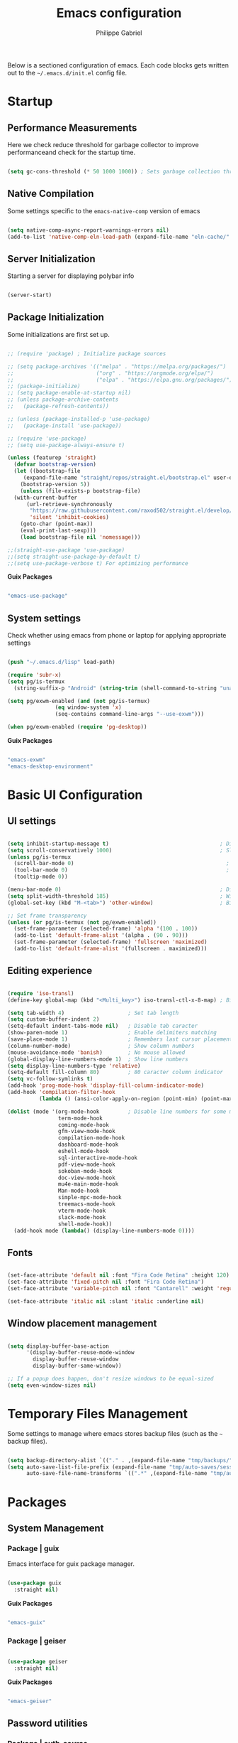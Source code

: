 #+title: Emacs configuration
#+author: Philippe Gabriel
#+PROPERTY: header-args:emacs-lisp :tangle ~/.emacs.d/init.el

Below is a sectioned configuration of emacs. Each code blocks gets written out to the ~~/.emacs.d/init.el~ config file.

* Startup

** Performance Measurements

Here we check reduce threshold for garbage collector to improve performanceand check for the startup time.

#+begin_src emacs-lisp
  
  (setq gc-cons-threshold (* 50 1000 1000)) ; Sets garbage collection threshold high enough

#+end_src

** Native Compilation

Some settings specific to the ~emacs-native-comp~ version of emacs

#+begin_src emacs-lisp

   (setq native-comp-async-report-warnings-errors nil)                                           ; Silence compiler warnings
   (add-to-list 'native-comp-eln-load-path (expand-file-name "eln-cache/" user-emacs-directory)) ; Set directory for cache storage

#+end_src

** Server Initialization

Starting a server for displaying polybar info

#+begin_src emacs-lisp

  (server-start)

#+end_src

** Package Initialization

Some initializations are first set up.

#+begin_src emacs-lisp

  ;; (require 'package) ; Initialize package sources

  ;; (setq package-archives '(("melpa" . "https://melpa.org/packages/")
  ;;                          ("org" . "https://orgmode.org/elpa/")
  ;;                          ("elpa" . "https://elpa.gnu.org/packages/")))
  ;; (package-initialize)
  ;; (setq package-enable-at-startup nil)
  ;; (unless package-archive-contents
  ;;   (package-refresh-contents))

  ;; (unless (package-installed-p 'use-package) 
  ;;   (package-install 'use-package))

  ;; (require 'use-package)
  ;; (setq use-package-always-ensure t)

  (unless (featurep 'straight)
    (defvar bootstrap-version)
    (let ((bootstrap-file
	   (expand-file-name "straight/repos/straight.el/bootstrap.el" user-emacs-directory))
	  (bootstrap-version 5))
      (unless (file-exists-p bootstrap-file)
	(with-current-buffer
	    (url-retrieve-synchronously
	     "https://raw.githubusercontent.com/raxod502/straight.el/develop/install.el"
	     'silent 'inhibit-cookies)
	  (goto-char (point-max))
	  (eval-print-last-sexp)))
      (load bootstrap-file nil 'nomessage)))

  ;;(straight-use-package 'use-package)
  ;;(setq straight-use-package-by-default t)
  ;;(setq use-package-verbose t) For optimizing performance

#+end_src

*Guix Packages*

#+begin_src scheme :noweb-ref packages :noweb-sep ""

  "emacs-use-package"

#+end_src

** System settings

Check whether using emacs from phone or laptop for applying appropriate settings

#+begin_src emacs-lisp

  (push "~/.emacs.d/lisp" load-path)

  (require 'subr-x)
  (setq pg/is-termux
	(string-suffix-p "Android" (string-trim (shell-command-to-string "uname -a"))))

  (setq pg/exwm-enabled (and (not pg/is-termux)
			     (eq window-system 'x)
			     (seq-contains command-line-args "--use-exwm")))

  (when pg/exwm-enabled (require 'pg-desktop))

#+end_src

*Guix Packages*

#+begin_src scheme :noweb-ref packages :noweb-sep ""

  "emacs-exwm"
  "emacs-desktop-environment"

#+end_src

* Basic UI Configuration

** UI settings

#+begin_src emacs-lisp

  (setq inhibit-startup-message t)                                   ; Disable startup message
  (setq scroll-conservatively 1000)                                  ; Slow scrolling
  (unless pg/is-termux
    (scroll-bar-mode 0)                                                ; Disable visible scrollbar
    (tool-bar-mode 0)                                                  ; Disable toolbar
    (tooltip-mode 0))

  (menu-bar-mode 0)                                                  ; Disable menu bar
  (setq split-width-threshold 185)                                   ; Width for splitting
  (global-set-key (kbd "M-<tab>") 'other-window)                     ; Bind alt tab to buffer switching

  ;; Set frame transparency
  (unless (or pg/is-termux (not pg/exwm-enabled))
    (set-frame-parameter (selected-frame) 'alpha '(100 . 100))
    (add-to-list 'default-frame-alist '(alpha . (90 . 90)))
    (set-frame-parameter (selected-frame) 'fullscreen 'maximized)
    (add-to-list 'default-frame-alist '(fullscreen . maximized)))

#+end_src

** Editing experience

#+begin_src emacs-lisp

  (require 'iso-transl)
  (define-key global-map (kbd "<Multi_key>") iso-transl-ctl-x-8-map) ; Bind compose key in case emacs captures it

  (setq tab-width 4)                    ; Set tab length
  (setq custom-buffer-indent 2)
  (setq-default indent-tabs-mode nil)   ; Disable tab caracter
  (show-paren-mode 1)                   ; Enable delimiters matching
  (save-place-mode 1)                   ; Remembers last cursor placement in file
  (column-number-mode)                  ; Show column numbers
  (mouse-avoidance-mode 'banish)        ; No mouse allowed
  (global-display-line-numbers-mode 1)  ; Show line numbers
  (setq display-line-numbers-type 'relative)
  (setq-default fill-column 80)         ; 80 caracter column indicator
  (setq vc-follow-symlinks t)
  (add-hook 'prog-mode-hook 'display-fill-column-indicator-mode)
  (add-hook 'compilation-filter-hook
            (lambda () (ansi-color-apply-on-region (point-min) (point-max))))

  (dolist (mode '(org-mode-hook         ; Disable line numbers for some modes
                  term-mode-hook
                  coming-mode-hook
                  gfm-view-mode-hook
                  compilation-mode-hook
                  dashboard-mode-hook
                  eshell-mode-hook
                  sql-interactive-mode-hook
                  pdf-view-mode-hook
                  sokoban-mode-hook
                  doc-view-mode-hook
                  mu4e-main-mode-hook
                  Man-mode-hook
                  simple-mpc-mode-hook
                  treemacs-mode-hook
                  vterm-mode-hook
                  slack-mode-hook
                  shell-mode-hook))
    (add-hook mode (lambda() (display-line-numbers-mode 0))))

#+end_src

** Fonts

#+begin_src emacs-lisp

  (set-face-attribute 'default nil :font "Fira Code Retina" :height 120)
  (set-face-attribute 'fixed-pitch nil :font "Fira Code Retina")
  (set-face-attribute 'variable-pitch nil :font "Cantarell" :weight 'regular)

  (set-face-attribute 'italic nil :slant 'italic :underline nil)

#+end_src

** Window placement management

#+begin_src emacs-lisp

  (setq display-buffer-base-action
        '(display-buffer-reuse-mode-window
          display-buffer-reuse-window
          display-buffer-same-window))

  ;; If a popup does happen, don't resize windows to be equal-sized
  (setq even-window-sizes nil)

#+end_src

* Temporary Files Management

Some settings to manage where emacs stores backup files (such as the ~~~ backup files).

#+begin_src emacs-lisp

  (setq backup-directory-alist `(("." . ,(expand-file-name "tmp/backups/" user-emacs-directory))))
  (setq auto-save-list-file-prefix (expand-file-name "tmp/auto-saves/sessions/" user-emacs-directory)
        auto-save-file-name-transforms `((".*" ,(expand-file-name "tmp/auto-saves/" user-emacs-directory) t)))

#+end_src

* Packages

** System Management

*** Package | guix

Emacs interface for guix package manager.

#+begin_src emacs-lisp

  (use-package guix
    :straight nil)

#+end_src

*Guix Packages*

#+begin_src scheme :noweb-ref packages :noweb-sep ""

  "emacs-guix"

#+end_src

*** Package | geiser

#+begin_src emacs-lisp

  (use-package geiser
    :straight nil)

#+end_src

*Guix Packages*

#+begin_src scheme :noweb-ref packages :noweb-sep ""

  "emacs-geiser"

#+end_src

** Password utilities

*** Package | auth-source

#+begin_src emacs-lisp

  (use-package auth-source
    :straight nil
    :custom
    (auth-sources '("~/.authinfo.gpg")))

#+end_src

*** Package | pinentry

#+begin_src emacs-lisp

  (unless pg/is-termux
    (use-package pinentry
      :straight nil
      :custom
      (epg-pinentry-mode 'loopback)
      :config
      (pinentry-start)))

#+end_src

*Guix Packages*

#+begin_src scheme :noweb-ref packages :noweb-sep ""

  "emacs-pinentry"
  "pinentry-emacs"

#+end_src

*** Package | password-cache

#+begin_src emacs-lisp

  (use-package password-cache
    :straight nil
    :custom
    (password-cache-expiry (* 60 60 2)))

#+end_src

*** Package | password-store

#+begin_src emacs-lisp

  (use-package password-store
    :straight t)

#+end_src

#+begin_src scheme :noweb-ref packages :noweb-sep ""

  ;; "emacs-password-store" ;; Issues with guix package

#+end_src

*** Password lookup

#+begin_src emacs-lisp

  (defun pg/lookup-password (&rest keys)
    (let ((result (apply #'auth-source-search keys)))
      (if result
          (funcall (plist-get (car result) :secret))
        nil)))

#+end_src

** Keybind Log

*** Package | keycast

Useful when starting out with the various keybindings and when presenting to an audience.

#+begin_src emacs-lisp

  (define-minor-mode pg/keycast-mode
    "Show current command and its key binding in the mode line (fix for use with doom-mode-line)."
    :global t
    (interactive)
    (if pg/keycast-mode
        (add-hook 'pre-command-hook 'keycast--update t)
      (remove-hook 'pre-command-hook 'keycast--update)))

  (use-package keycast
    :custom
    (keycast-mode-line-format "%2s%k%c%2s")
    :config
    (fset #'keycast-mode #'pg/keycast-mode)
    (keycast-mode)
    (add-to-list 'global-mode-string '("" keycast-mode-line)))

#+end_src

*Guix Packages*

#+begin_src scheme :noweb-ref packages :noweb-sep ""

  "emacs-keycast"

#+end_src

** Command Completion Framework

*** Package | savehist

#+begin_src emacs-lisp

  (use-package savehist
    :straight nil
    :custom
    (savehist-mode))

#+end_src

*** Package | marginalia

#+begin_src emacs-lisp

  (use-package marginalia
    :straight nil
    :after vertico
    :custom
    (marginalia-annotators '(marginalia-annotators-heavy marginalia-annotators-light nil))
    :config
    (marginalia-mode))

#+end_src

*Guix Packages*

#+begin_src scheme :noweb-ref packages :noweb-sep ""

  "emacs-marginalia"

#+end_src

*** Package | consult

#+begin_src emacs-lisp

  (use-package consult
    :straight nil
    :bind
    ("C-s" . consult-line)
    ("C-x b" . consult-buffer)
    (:map minibuffer-local-map
          ("C-r" . consult-history)))

#+end_src

*Guix Packages*

#+begin_src scheme :noweb-ref packages :noweb-sep ""

  "emacs-consult"

#+end_src

*** Package | orderless

#+begin_src emacs-lisp

  (use-package orderless
    :straight nil
    :custom
    (completion-styles '(orderless))
    (completion-category-defaults nil)
    (orderless-skip-highlighting nil)
    (completion-category-overrides '((file (styles basic partial-completion)))))

#+end_src

*Guix Packages*

#+begin_src scheme :noweb-ref packages :noweb-sep ""

  "emacs-orderless"

#+end_src

*** Package | corfu

#+begin_src emacs-lisp

  (use-package corfu
    :straight nil
    :bind
    (:map corfu-map
          ("C-j" . corfu-next)
          ("C-k" . corfu-previous))
    :custom
    (corfu-cycle t))

#+end_src

*Guix Packages*

#+begin_src scheme :noweb-ref packages :noweb-sep ""

  "emacs-corfu"

#+end_src

*** Package | vertico

#+begin_src emacs-lisp

  (use-package vertico
    :straight nil
    :bind
    (:map vertico-map
          ("C-j" . vertico-next)
          ("C-k" . vertico-previous))
    :custom
    (vertico-cycle t)
    :init
    (vertico-mode))

#+end_src

*Guix Packages*

#+begin_src scheme :noweb-ref packages :noweb-sep ""

  "emacs-vertico"

#+end_src

*** Package | embark

#+begin_src emacs-lisp

  (use-package embark
    :straight nil
    :bind
    ("C-S-a" . embark-act)
    (:map minibuffer-local-map
          ("C-d" . embark-act))
    :custom
    (embark-confirm-act-all nil)
    :config
    (setq embark-action-indicator
          (lambda (map)
            (which-key--show-keymap "Embark" map nil nil 'no-paging)
            #'which-key--hide-popup-ignore-command)
          embark-become-indicator embark-action-indicator))

#+end_src

*Guix Packages*

#+begin_src scheme :noweb-ref packages :noweb-sep ""

  "emacs-embark"

#+end_src

*** Package | embark-consult

#+begin_src emacs-lisp

  (use-package embark-consult
    :straight '(embark-consult :host github
                               :repo "oantolin/embark"
                               :files ("embark-consult.el"))
    :after (embark consult)
    :demand t
    :hook
    (embark-collect-mode . embark-consult-preview-minor-mode))

#+end_src

*** Package | app-launcher

#+begin_src emacs-lisp

  (use-package app-launcher
    :straight '(app-launcher
                :host github
                :repo "SebastienWae/app-launcher"))

#+end_src

*** Package | prescient

#+begin_src emacs-lisp

  (use-package prescient
    :straight nil)

#+end_src

*Guix Packages*

#+begin_src scheme :noweb-ref packages :noweb-sep ""

  "emacs-prescient"

#+end_src

*** Package | which-key

Displays additional keybindings subsequent to prefix keybindings

#+begin_src emacs-lisp

  (use-package which-key
    :straight nil
    :diminish which-key-mode
    :config
    (which-key-mode)
    (setq which-key-idle-delay 1)) ; Delay before popup in seconds

#+end_src

*Guix Packages*

#+begin_src scheme :noweb-ref packages :noweb-sep ""

  "emacs-which-key"

#+end_src

*** Package | helm

#+begin_src emacs-lisp

  (use-package helm
    :straight t
    :after lsp-java
    :bind
    (:map helm-map
          ("C-k" . helm-previous-line)
          ("C-j" . helm-next-line))
    :config
    (helm-mode 1))

#+end_src

*Guix Packages*

#+begin_src scheme :noweb-ref packages :noweb-sep ""

  "emacs-helm"

#+end_src

** UI Enhancement

*** Package | diminish

#+begin_src emacs-lisp

  (use-package diminish
    :straight nil)

#+end_src

*Guix Packages*

#+begin_src scheme :noweb-ref packages :noweb-sep ""

  "emacs-diminish"

#+end_src

*** Package | all-the-icons

#+begin_src emacs-lisp

  (use-package all-the-icons
    :straight nil)

#+end_src

*Guix Packages*

#+begin_src scheme :noweb-ref packages :noweb-sep ""

  "emacs-all-the-icons"

#+end_src

*** Package | ligature

#+begin_src emacs-lisp

  (use-package ligature
    :straight '(ligature :type git
                         :host github
                         :repo "mickeynp/ligature.el")
    :config
    ;; Enable ligatures
    (ligature-set-ligatures 't '("++" "--" "/=" "&&" "||" "||=" "->" "=>" "::" "__" "==" "===" "!=" "=/=" "!=="
                                 "<=" ">=" "<=>" "/*" "*/" "//" "///" "\\n" "\\\\" "<<" "<<<" "<<=" ">>" ">>>" ">>="
                                 "|=" "^=" "**" "?." "</" "<!--" "</>" "-->" "/>" "www" "##" "###" "####" "#####"
                                 "######" "--" "---" "----" "-----" "------" "====" "=====" "======" "[]" "<>" "<~>"
                                 "??" ".." "..." "=~" "!~" ":=" "..<" "!!" ":::" "=!=" "=:=" "<:<" "..=" "::<"
                                 "#{" "#(" "#_" "#_(" "#?" "#:" ".-" ";;" "~@" "<-" "#{}" "|>" "=>>" "=<<" ">=>" "<=<"
                                 "=>=" "=<=" "<$" "<$>" "$>" "<+" "<+>" "+>" "<*" "<*>" "*>" "<|>" ".=" "#=" "+++" "***"
                                 ":>:" ":<:" "<|||" "<||" "<|" "||>" "|||>" "[|" "|]" "~-" "~~" "%%" "/\\" "\\/" "-|" "_|"
                                 "_|_" "|-" "||-" ":>" ":<" ">:" "<:" "::>" "<::" ">::" "{|" "|}" "#[" "]#" "::="
                                 "#!" "#=" "->>" ">-" ">>-" "->-" "->>-" "=>>=" ">>->" ">>=>" "|->" "|=>" "~>" "~~>" "//=>"
                                 "<<-" "-<" "-<<" "-||" "-<-" "-<<-" "=<" "=|" "=||" "=<<=" "<-<<" "<=<<" "<-|" "<=|" "<~"
                                 "<~~" "<=//" "<->" "<<=>>" "|-|-|" "|=|=|" "/=/"))

    (global-ligature-mode 't))

#+end_src

*** Package | doom-modeline

Customizes the look of the modeline for better aesthetic.

#+begin_src emacs-lisp

  (use-package doom-modeline
    :straight nil
    :init (doom-modeline-mode 1)
    :custom
    (doom-modeline-height 15)
    (doom-modeline-modal-icon nil)
    (doom-modeline-enable-word-count t)
    (doom-modeline-indent-info t)
    (doom-modeline-mu4e t))

#+end_src

*Guix Packages*

#+begin_src scheme :noweb-ref packages :noweb-sep ""

  "emacs-doom-modeline"

#+end_src

*** Package | autothemer

Important to disable current theme ~M-x disable-theme~ in order to experiment.

#+begin_src emacs-lisp

  (use-package autothemer
    :straight nil
    :config
    (load-theme 'onedark-variant t))

#+end_src

*Guix Packages*

#+begin_src scheme :noweb-ref packages :noweb-sep ""

  "emacs-autothemer"

#+end_src

*** Package | dashboard

#+begin_src emacs-lisp

  (defun pg/dashboard-setup-startup-hook ()
    "Setup post initialization hooks."
    (add-hook 'after-init-hook (lambda ()
                                 ;; Display useful lists of items
                                 (dashboard-insert-startupify-lists)))
    (add-hook 'emacs-startup-hook (lambda ()
                                    (switch-to-buffer dashboard-buffer-name)
                                    (goto-char (point-min))
                                    (redisplay)
                                    (run-hooks 'dashboard-after-initialize-hook))))

  ;; (defun pg/display-startup-time ()
  ;;   (let ((package-count 0) (time (float-time (time-subtract after-init-time before-init-time))))
  ;;     (when (boundp 'straight--profile-cache)
  ;;       (setq package-count (+ (hash-table-count straight--profile-cache) package-count)))
  ;;     (if (zerop package-count)
  ;;         (format "Emacs started in %.2f" time)
  ;;       (format "%d packages loaded in %.2f seconds with %d garbage collections" package-count time gcs-done))))

  (use-package dashboard
    :straight t
    :custom
    (dashboard-set-file-icons t)
    (dashboard-items '((recents . 10)
                       (projects . 10)
                       (agenda . 5)))
    (dashboard-page-separator "\n\f\n")
    ;; (dashboard-init-info #'pg/display-startup-time)
    :config
    (fset #'dashboard-setup-startup-hook #'pg/dashboard-setup-startup-hook)
    (pg/dashboard-setup-startup-hook))

#+end_src

*Guix Packages*

#+begin_src scheme :noweb-ref packages :noweb-sep ""

  ;; "emacs-dashboard" ;; old version

#+end_src

*** Package | page-break-lines

#+begin_src emacs-lisp

  (use-package page-break-lines
    :straight nil)

#+end_src

*Guix Packages*

#+begin_src scheme :noweb-ref packages :noweb-sep ""

  "emacs-page-break-lines"

#+end_src

** Window Management

*** Package | bufler

#+begin_src emacs-lisp

  (use-package bufler
    :straight t
    :after evil-collection
    :bind ("C-x C-b" . bufler)
    :config
    (evil-collection-define-key 'normal 'bufler-list-mode-map
      (kbd "RET")   'bufler-list-buffer-switch
      (kbd "M-RET") 'bufler-list-buffer-peek
      "D"           'bufler-list-buffer-kill)

    (setf bufler-groups
          (bufler-defgroups

           ;; Subgroup collecting all named workspaces.
           (group (auto-workspace))

           ;; Subgroup collecting buffers in a projectile project.
           (group (auto-projectile))

           ;; Grouping browser windows
           (group
            (group-or "Browsers"
                      (name-match "Firefox" (rx bos "firefox"))))

           (group
            (group-or "Chat"
                      (name-match "Discord" (rx bos "discord"))
                      (mode-match "Slack" (rx bos "slack-"))))

           (group
            ;; Subgroup collecting all `help-mode' and `info-mode' buffers.
            (group-or "Help/Info"
                      (mode-match "*Help*" (rx bos (or "help-" "helpful-")))
                      (mode-match "*Info*" (rx bos "info-"))))

           (group
            ;; Subgroup collecting all special buffers (i.e. ones that are not
            ;; file-backed), except `magit-status-mode' buffers (which are allowed to fall
            ;; through to other groups, so they end up grouped with their project buffers).
            (group-and "*Special*"
                       (name-match "**Special**"
                                   (rx bos "*" (or "Messages" "Warnings" "scratch" "Backtrace" "Pinentry") "*"))
                       (lambda (buffer)
                         (unless (or (funcall (mode-match "Magit" (rx bos "magit-status"))
                                              buffer)
                                     (funcall (mode-match "Dired" (rx bos "dired"))
                                              buffer)
                                     (funcall (auto-file) buffer))
                           "*Special*"))))

           ;; Group remaining buffers by major mode.
           (auto-mode))))

#+end_src

*** Package | winner-mode

For window configurations

#+begin_src emacs-lisp

  (use-package winner
    :straight nil
    :config
    (winner-mode))

#+end_src

*** Package | tab-bar

#+begin_src emacs-lisp

  (use-package tab-bar
    :custom
    (tab-bar-show 1)
    :config
    (tab-bar-mode))

#+end_src

*** Package | perspective

For organizing the buffer list

#+begin_src emacs-lisp

  (use-package perspective
    :straight nil
    :bind
    ("C-x k" . persp-kill-buffer*)
    :config
    (unless (equal persp-mode t) (persp-mode)))

#+end_src

*Guix Packages*

#+begin_src scheme :noweb-ref packages :noweb-sep ""

  "emacs-perspective"

#+end_src

** Email Management

*** Email configuration file

After having setup the file, make sure to run the following commands:
- ~mu init --maildir=~/Mail --my-address=address1@domain1.com --my-address=address2@domain2.com ...~ - For all different addresses
- ~mu index~ - To index the given addresses

#+begin_src conf :tangle ~/.mbsyncrc

  # Main hotmail account
  IMAPAccount hotmail
  Host outlook.office365.com
  User pgabriel999@hotmail.com
  Port 993
  PassCmd "emacsclient -e \"(pg/lookup-password :host \\\"hotmail.com\\\" :user \\\"pgabriel999\\\")\" | cut -d '\"' -f2"
  SSLType IMAPS
  CertificateFile /etc/ssl/certs/ca-certificates.crt

  IMAPStore hotmail-remote
  Account hotmail

  MaildirStore hotmail-local
  Subfolders Verbatim
  Path /home/phil-gab99/Mail/Main/
  Inbox /home/phil-gab99/Mail/Main/Inbox

  Channel hotmail
  Far :hotmail-remote:
  Near :hotmail-local:
  Patterns *
  CopyArrivalDate yes
  Create Both
  Expunge Both
  SyncState *

  # University account
  IMAPAccount umontreal
  Host outlook.office365.com
  User philippe.gabriel.1@umontreal.ca
  Port 993
  PassCmd "emacsclient -e \"(pg/lookup-password :host \\\"umontreal.ca\\\" :user \\\"philippe.gabriel.1\\\")\" | cut -d '\"' -f2"
  SSLType IMAPS
  CertificateFile /etc/ssl/certs/ca-certificates.crt

  IMAPStore umontreal-remote
  Account umontreal

  MaildirStore umontreal-local
  SubFolders Verbatim
  Path /home/phil-gab99/Mail/University/
  Inbox /home/phil-gab99/Mail/University/Inbox

  Channel umontreal
  Far :umontreal-remote:
  Near :umontreal-local:
  Patterns *
  CopyArrivalDate yes
  Create Both
  Expunge Both
  SyncState *

#+end_src

*Guix Packages*

#+begin_src scheme :noweb-ref packages :noweb-sep ""

  "mu"
  "isync"

#+end_src

*** Package | mu4e

#+begin_src emacs-lisp

  (unless pg/is-termux
    (use-package mu4e
      :straight '( :type git
                   :host github
                   :repo "djcb/mu"
                   :branch "release/1.6"
                   :files ("mu4e/*")
                   :pre-build (("./autogen.sh") ("make")))
      :commands mu4e
      :hook (mu4e-compose-mode . corfu-mode)
      ;; :load-path "/usr/local/share/emacs/site-lisp/mu4e"
      :config
      (require 'mu4e-org)
      ;; This is set to 't' to avoid mail syncing issues when using mbsync
      (setq mu4e-change-filenames-when-moving t)

      ;; Refresh mail using isync every 10 minutes
      (setq mu4e-update-interval (* 10 60))
      (setq mu4e-get-mail-command "mbsync -a")
      (setq mu4e-maildir "~/Mail")
      (setq message-send-mail-function 'smtpmail-send-it)
      (setq mu4e-compose-format-flowed t)
      (setq mu4e-compose-signature
            (concat "Philippe Gabriel - \n[[mailto:philippe.gabriel.1@umontreal.ca][philippe.gabriel.1@umontreal.ca]] | "
                    "[[mailto:pgabriel999@hotmail.com][pgabriel999@hotmail.com]]"))
      (setq mu4e-compose-signature-auto-include nil)

      (setq mu4e-contexts
            (list
             ;; Main account
             (make-mu4e-context
              :name "Main"
              :match-func
              (lambda (msg)
                (when msg
                  (string-prefix-p "/Main" (mu4e-message-field msg :maildir))))
              :vars '((user-mail-address . "pgabriel999@hotmail.com")
                      (user-full-name . "Philippe Gabriel")
                      (smtpmail-smtp-server . "smtp.office365.com")
                      (smtpmail-smtp-user . "pgabriel999@hotmail.com")
                      (smtpmail-smtp-service . 587)
                      (smtpmail-stream-type . starttls)
                      (mu4e-drafts-folder . "/Main/Drafts")
                      (mu4e-sent-folder . "/Main/Sent")
                      (mu4e-refile-folder . "/Main/Archive")
                      (mu4e-trash-folder . "/Main/Deleted")))

             ;; University account
             (make-mu4e-context
              :name "University"
              :match-func
              (lambda (msg)
                (when msg
                  (string-prefix-p "/University" (mu4e-message-field msg :maildir))))
              :vars '((user-mail-address . "philippe.gabriel.1@umontreal.ca")
                      (user-full-name . "Philippe Gabriel")
                      (smtpmail-smtp-server . "smtp.office365.com")
                      (smtpmail-smtp-user . "philippe.gabriel.1@umontreal.ca")
                      (smtpmail-smtp-service . 587)
                      (smtpmail-stream-type . starttls)
                      (mu4e-drafts-folder . "/University/Drafts")
                      (mu4e-sent-folder . "/University/Sent Items")
                      (mu4e-refile-folder . "/University/Archive")
                      (mu4e-trash-folder . "/University/Deleted Items")))))

      (setq mu4e-maildir-shortcuts
            '(("/University/Inbox" . ?u)
              ("/University/Drafts" . ?d)
              ("/Main/Inbox" . ?m)
              ("/Main/Jobs" . ?j)
              ("/Main/University" . ?s)))
      (mu4e t)
      :custom
      (mu4e-context-policy 'pick-first)
      (mu4e-mu-binary (expand-file-name "mu/mu" (straight--repos-dir "mu")))
      ;; (setq mu4e-bookmarks
      ;;       '((:name "Display Name" :query "Query" :key "Key" ...)))
      ))

#+end_src

*** Package | mu4e-alert

Allows for notification pop-up and mode line count when receiving emails

#+begin_src emacs-lisp

  (unless pg/is-termux
    (use-package mu4e-alert
      :straight nil
      :after mu4e
      :custom
      (mu4e-alert-notify-repeated-mails t)
      :config
      (mu4e-alert-set-default-style 'notifications)
      (mu4e-alert-enable-notifications)
      (mu4e-alert-enable-mode-line-display)))

#+end_src

*Guix Packages*

#+begin_src scheme :noweb-ref packages :noweb-sep ""

  "emacs-mu4e-alert"

#+end_src

** Editing Experience

*** Package | rainbow-delimiters

Colors matching delimiters with different colours for distinguishability.

#+begin_src emacs-lisp

  (use-package rainbow-delimiters
    :straight nil
    :hook (prog-mode . rainbow-delimiters-mode))

#+end_src

*Guix Packages*

#+begin_src scheme :noweb-ref packages :noweb-sep ""

  "emacs-rainbow-delimiters"

#+end_src

*** Package | abbrev-mode

#+begin_src emacs-lisp

  (use-package abbrev
    :straight nil
    :diminish abbrev-mode)

#+end_src

*** Package | highlight-indent-guides

#+begin_src emacs-lisp

  (use-package highlight-indent-guides
    :straight nil
    :hook (prog-mode . highlight-indent-guides-mode)
    :custom 
    (highlight-indent-guides-responsive 'stack)
    (highlight-indent-guides-method 'character))

#+end_src

*Guix Packages*

#+begin_src scheme :noweb-ref packages :noweb-sep ""

  "emacs-highlight-indent-guides"

#+end_src

*** Package | undo-fu

Undo-redo tree to use for the evil package.

#+begin_src emacs-lisp

  (use-package undo-fu
    :straight nil)

#+end_src

*Guix Packages*

#+begin_src scheme :noweb-ref packages :noweb-sep ""

  "emacs-undo-fu"

#+end_src

*** Package | smartparens

For surrounding delimiter matching and autocompletion.

#+begin_src emacs-lisp

  (use-package smartparens
    :straight nil
    :diminish smartparens-mode
    :config
    (smartparens-global-mode))

  (with-eval-after-load 'smartparens
    (sp-with-modes
        '(smartparens-mode)
      (sp-local-pair "{" nil :post-handlers '(:add ("||\n[i]" "RET")))))

#+end_src

*Guix Packages*

#+begin_src scheme :noweb-ref packages :noweb-sep ""

  "emacs-smartparens"

#+end_src

*** Package | outshine

#+begin_src emacs-lisp

  (use-package outshine
    :straight nil
    :hook (prog-mode . outshine-mode))

#+end_src

*Guix Packages*

#+begin_src scheme :noweb-ref packages :noweb-sep ""

  "emacs-outshine"

#+end_src

*** Package | selectric-mode

#+begin_src emacs-lisp

  (defun pg/selectric-type-sound ()
    "Make the sound of the printing element hitting the paper."
    (progn
      (selectric-make-sound (format "%sselectric-move.wav" selectric-files-path))
      (unless (minibufferp)
        (if (= (current-column) (current-fill-column))
            (selectric-make-sound (format "%sping.wav" selectric-files-path))))))

  (use-package selectric-mode
    :straight t
    :config
    (fset #'selectric-type-sound #'pg/selectric-type-sound))

#+end_src

*** Package | rainbow-mode

#+begin_src emacs-lisp

  (use-package rainbow-mode
    :diminish rainbow-mode
    :hook ((org-mode
            emacs-lisp-mode
            web-mode
            typescript-mode
            css-mode
            scss-mode
            less-css-mode) . rainbow-mode))

#+end_src

*Guix Packages*

#+begin_src scheme :noweb-ref packages :noweb-sep ""

  "emacs-rainbow-mode"

#+end_src

*** Package | emojify

#+begin_src emacs-lisp

  (use-package emojify
    :straight nil
    :config
    (global-emojify-mode))

#+end_src

*Guix Packages*

#+begin_src scheme :noweb-ref packages :noweb-sep ""

  "emacs-emojify"

#+end_src

** Help Documentation

*** Package | helpful

Displays full documentations of the default help function.

#+begin_src emacs-lisp

  (use-package helpful
    :straight nil
    :commands (helpful-callable helpful-variable helpful-command helpful-key)
    :bind
    ([remap describe-function] . helpful-callable)
    ([remap describe-command] . helpful-command)
    ([remap describe-variable] . helpful-variable)
    ([remap describe-key] . helpful-key))

#+end_src

*Guix Packages*

#+begin_src scheme :noweb-ref packages :noweb-sep ""

  "emacs-helpful"

#+end_src

** File management

*** Package | dired

The built-in directory editor. Some basic useful keybindings to keep in mind:
- ~j~ / ~k~ - Next / Previous line
- ~J~ - Jump to file in buffer
- ~RET~ - Select file or directory
- ~^~ - Go to parent directory
- ~g O~ - Open file in other window
- ~g o~ - Open file in other window in preview mode, which can be closed with ~q~
- ~M-RET~ - Show file in other window without focusing (previewing)

Keybindings relative to marking (selecting) in dired:
- ~m~ - Marks a file
- ~u~ - Unmarks a file
- ~U~ - Unmarks all files in buffer
- ~t~ - Inverts marked files in buffer
- ~% m~ - Mark files in buffer using regular expression
- ~*~ - Lots of other auto-marking functions
- ~K~ - "Kill" marked items, removed from the view only (refresh buffer with ~g r~ to get them back)
Many operations can be done on a single file if there are no active marks.

Keybindings relative to copying and renaming files:
- ~C~ - Copy marked files (or if no files are marked, the current file)
- ~R~ - Rename marked files
- ~% R~ - Rename based on regular expression

Keybindings relative to deleting files:
- ~D~ - Delete marked file
- ~d~ - Mark file for deletion
- ~x~ - Execute deletion for marks
- ~delete-by-moving-to-trash~ - Move to trash instead of deleting permanently if set to true

Keybindings relative to archives and compressing:
- ~Z~ - Compress or uncompress a file or folder to (.tar.gz)
- ~c~ - Compress selection to a specific file
- ~dired-compress-files-alist~ - Bind compression commands to file extension by adding additional extensions to the list

Keybindings for other useful operations:
- ~T~ - Touch (change timestamp)
- ~M~ - Change file mode
- ~O~ - Change file owner
- ~G~ - Change file group
- ~S~ - Create a symbolic link to this file
- ~L~ - Load an Emacs Lisp file into Emacs
  
 #+begin_src emacs-lisp

   (use-package dired
     :straight nil
     :after evil-collection
     :commands (dired dired-jump)
     :bind (("C-x C-j" . dired-jump)) ; Open dired at current directory
     :config
     (evil-collection-define-key 'normal 'dired-mode-map
       "h" 'dired-single-up-directory
       "l" 'dired-single-buffer)
     :custom ((dired-listing-switches "-agho --group-directories-first")))

#+end_src

*** Package | dired-single

Keeps a single dired buffer open at a time (to not have multiple buried buffers).

#+begin_src emacs-lisp

  (use-package dired-single
    :straight t
    :after dired
    :commands (dired dired-jump))

#+end_src

*** Package | all-the-icons-dired

Displays icons in dired-mode.

#+begin_src emacs-lisp

  (unless pg/is-termux
    (use-package all-the-icons-dired
      :straight nil
      :hook (dired-mode . all-the-icons-dired-mode)))

#+end_src

*Guix Packages*

#+begin_src scheme :noweb-ref packages :noweb-sep ""

  "emacs-all-the-icons-dired"

#+end_src

*** Package | dired-hide-dotfiles

Togglable option for hiding dot files.

#+begin_src emacs-lisp

  (use-package dired-hide-dotfiles
    :straight t
    :after evil-collection
    :hook (dired-mode . dired-hide-dotfiles-mode)
    :config
    (evil-collection-define-key 'normal 'dired-mode-map
      "H" 'dired-hide-dotfiles-mode))

#+end_src

** Shell customization

*** Package | eshell-git-prompt

Adds more detail to the prompt in eshell with custome themes.

#+begin_src emacs-lisp

  (use-package eshell-git-prompt
    :straight t
    :after eshell)

#+end_src

*** Package | eshell-syntax-highlighting

#+begin_src emacs-lisp

  (use-package eshell-syntax-highlighting
    :straight nil
    :after eshell
    :config
    (eshell-syntax-highlighting-global-mode 1))

#+end_src

#+begin_src scheme :noweb-ref packages :noweb-sep ""

  "emacs-eshell-syntax-highlighting"

#+end_src

*** Package | esh-autosuggest

#+begin_src emacs-lisp

  (defun pg/esh-autosuggest-setup ()
    (require 'company)
    (set-face-foreground 'company-preview-common nil)
    (set-face-background 'company-preview nil))

  (use-package esh-autosuggest
    :straight nil
    :hook (eshell-mode . esh-autosuggest-mode)
    :custom
    (esh-autosuggest-delay 0.5)
    :config
    (require 'esh-autosuggest)
    (pg/esh-autosuggest-setup))


#+end_src

#+begin_src scheme :noweb-ref packages :noweb-sep ""

  "emacs-esh-autosuggest"

#+end_src

*** Package | eshell

Some configurations to the built-in eshell.

#+begin_src emacs-lisp

  (defun pg/configure-eshell ()
    ;; Save command history when commands are entered
    (add-hook 'eshell-pre-command-hook 'eshell-save-some-history)

    ;; Truncate buffer for performance
    (add-to-list 'eshell-output-filter-functions 'eshell-truncate-buffer)

    ;; Bind some useful keys for evil-mode
    (evil-define-key '(normal insert visual) eshell-mode-map (kbd "<home>") 'eshell-bol)
    (evil-normalize-keymaps)

    (local-unset-key (kbd "M-<tab>"))
    (corfu-mode)

    (setq eshell-history-size 10000
          eshell-buffer-maximum-lines 10000
          eshell-hist-ignoredups t
          eshell-scroll-to-bottom-on-input t))

  (require 'em-tramp)
  (use-package eshell
    :straight nil
    :hook (eshell-first-time-mode . pg/configure-eshell)
    :custom
    (eshell-prefer-lisp-functions t)
    :config
    (eshell-git-prompt-use-theme 'multiline2))

#+end_src

*** Package | vterm

#+begin_src emacs-lisp

  (use-package vterm
    :straight nil)

#+end_src

*Guix Packages*

#+begin_src scheme :noweb-ref packages :noweb-sep ""

  "emacs-vterm"

#+end_src

** Project Management and Version Control

*** Package | projectile

Allows for git projects management. Accessed using the ~C-c p~ prefix. Some important notes:
- ~C-c p E~ - Allows creation of a local dirs dot file for pre-defining the values for some important other projectile variables.
  - If variables have not been set after this change then evaluate (~M-:~) the following function ~(hack-dir-local-variables)~.
- ~C-c p s r~ - Allows for use of the ~ripgrep~ command across the current reopository. Useful along with ~C-c C-o~ to pop out the results from the minibuffer into another buffer.
Note that the emacs built-in local dir creation can also be used and is more flexible.

#+begin_src emacs-lisp

  (use-package projectile
    :straight nil
    :diminish projectile-mode
    :hook (lsp-mode . projectile-mode)
    :custom ((projectile-completion-system 'vertico))
    :init
    (setq projectile-keymap-prefix (kbd "C-c p"))
    (when (file-directory-p "~/Projects")
      (setq projectile-project-search-path '("~/Projects")))
    (setq projectile-switch-project-action #'projectile-dired))

  (bind-keys*
   :map prog-mode-map
   ("C-p c" . projectile-run-project)
   ("C-p b" . projectile-compile-project))

#+end_src

*Guix Packages*

#+begin_src scheme :noweb-ref packages :noweb-sep ""

  "emacs-projectile"

#+end_src

*** Package | magit

Allows for git commands to be applied to the current repository using the command ~C-x g~ which invokes a ~git status~ command with some additional information. Typing ~?~ invokes a list of possible commands, typing ~?~ again invokes the help function for the different commands and typing ~?~ a third time invokes the manual for the package.

#+begin_src emacs-lisp

  (use-package magit
    :straight nil
    :commands (magit-status magit-get-current-branch)
    :config
    (unbind-key "M-<tab>" 'magit-mode-map)
    (unbind-key "M-<tab>" 'magit-section-mode-map)
    :custom
    (magit-display-buffer-function #'magit-display-buffer-same-window-except-diff-v1))

#+end_src

*Guix Packages*

#+begin_src scheme :noweb-ref packages :noweb-sep ""

  "emacs-magit"

#+end_src

*** Package | git-gutter

#+begin_src emacs-lisp

  (use-package git-gutter
    :straight nil
    :diminish git-gutter-mode
    :hook ((text-mode . git-gutter-mode)
           (prog-mode . git-gutter-mode))
    :custom
    (git-gutter-fr:side 'right-fringe)
    :config
    (unless pg/is-termux
      (require 'git-gutter-fringe)
      (set-face-foreground 'git-gutter-fr:added "LightGreen")
      (fringe-helper-define 'git-gutter-fr:added nil
        "XXXXXXXXXX"
        "XXXXXXXXXX"
        "XXXXXXXXXX"
        ".........."
        ".........."
        "XXXXXXXXXX"
        "XXXXXXXXXX"
        "XXXXXXXXXX"
        ".........."
        ".........."
        "XXXXXXXXXX"
        "XXXXXXXXXX"
        "XXXXXXXXXX")

      (set-face-foreground 'git-gutter-fr:modified "LightGoldenrod")
      (fringe-helper-define 'git-gutter-fr:modified nil
        "XXXXXXXXXX"
        "XXXXXXXXXX"
        "XXXXXXXXXX"
        ".........."
        ".........."
        "XXXXXXXXXX"
        "XXXXXXXXXX"
        "XXXXXXXXXX"
        ".........."
        ".........."
        "XXXXXXXXXX"
        "XXXXXXXXXX"
        "XXXXXXXXXX")

      (set-face-foreground 'git-gutter-fr:deleted "LightCoral")
      (fringe-helper-define 'git-gutter-fr:deleted nil
        "XXXXXXXXXX"
        "XXXXXXXXXX"
        "XXXXXXXXXX"
        ".........."
        ".........."
        "XXXXXXXXXX"
        "XXXXXXXXXX"
        "XXXXXXXXXX"
        ".........."
        ".........."
        "XXXXXXXXXX"
        "XXXXXXXXXX"
        "XXXXXXXXXX"))

    ;; These characters are used in terminal mode
    (set-face-foreground 'git-gutter:added "LightGreen")
    (set-face-foreground 'git-gutter:modified "LightGoldenrod")
    (set-face-foreground 'git-gutter:deleted "LightCoral"))

#+end_src

*Guix Packages*

#+begin_src scheme :noweb-ref packages :noweb-sep ""

  "emacs-git-gutter"
  "emacs-git-gutter-fringe"

#+end_src

*** Package | forge

Adds git forges to magit.
Steps to get working:
- Run ~forge pull~ at the current git repo

#+begin_src emacs-lisp

  (use-package forge
    :straight nil
    :after magit)

#+end_src

*Guix Packages*

#+begin_src scheme :noweb-ref packages :noweb-sep ""

  "emacs-forge"

#+end_src

** IDE Functionalities 

*** Package | lsp-mode

Language Server Protocol for basic IDE functionalities. See [[https://emacs-lsp.github.io/lsp-mode/page/languages/][here]] for how to setup for different languages.
The ~lsp=ui-doc-focus-frame~ command allows to access the documentation frame of the pop-up.

#+begin_src emacs-lisp

  (defun pg/lsp-mode-setup () ; Displays structure of cursor position for all buffers
    (setq lsp-headerline-breadcrumb-segments '(path-up-to-project file symbols))
    (lsp-headerline-breadcrumb-mode))

  (require 'lsp-completion)
  (use-package lsp-mode
    :straight nil
    :commands (lsp lsp-deferred)
    :hook (lsp-mode . pg/lsp-mode-setup)
    :init
    (setq lsp-keymap-prefix "C-c l")
    :config
    (lsp-enable-which-key-integration t)
    :custom
    (lsp-completion-provider :none))

#+end_src

*Guix Packages*

#+begin_src scheme :noweb-ref packages :noweb-sep ""

  "emacs-lsp-mode"

#+end_src

*** Package | lsp-ui

Displays useful doc on hover.

#+begin_src emacs-lisp

  (use-package lsp-ui
    :straight nil
    :hook (lsp-mode . lsp-ui-mode)
    :custom
    (lsp-ui-doc-position 'bottom)
    (lsp-ui-doc-show-with-cursor t))

#+end_src

*Guix Packages*

#+begin_src scheme :noweb-ref packages :noweb-sep ""

  "emacs-lsp-ui"

#+end_src

*** Package | lsp-treemacs

Tree views in emacs.

#+begin_src emacs-lisp

  (use-package lsp-treemacs
    :straight nil
    :after lsp)

#+end_src

*Guix Packages*

#+begin_src scheme :noweb-ref packages :noweb-sep ""

  "emacs-lsp-treemacs"

#+end_src

*** Package | company

For auto-completions while coding.

#+begin_src emacs-lisp

  (defvar company-mode/enable-yas t
    "Enable yasnippet for all backends.")

  (defun company-mode/backend-with-yas (backend)
    (if (or (not company-mode/enable-yas) (and (listp backend) (member 'company-yasnippet backend)))
        backend
      (append (if (consp backend) backend (list backend))
              '(:with company-yasnippet))))

  (use-package company
    :straight nil
    :after lsp-mode
    :hook (prog-mode . company-mode)
    :bind
    (:map company-active-map
          ("<tab>" . company-complete-selection))
    (:map lsp-mode-map
          ("<tab>" . company-indent-or-complete-common))
    :custom
    (company-minimum-prefix-length 1)
    (company-idle-delay 0.0)
    (company-tooltip-minimum-width 40)
    (company-tooltip-maximum-width 60)
    :config
    (setq company-backends (mapcar #'company-mode/backend-with-yas company-backends)))

#+end_src

*Guix Packages*

#+begin_src scheme :noweb-ref packages :noweb-sep ""

  "emacs-company"

#+end_src

*** Package | company-box

Includes icons for company mode suggestions.

#+begin_src emacs-lisp

  (use-package company-box
    :straight t
    :after company
    :hook (company-mode . company-box-mode))

#+end_src

*Guix Packages*

#+begin_src scheme :noweb-ref packages :noweb-sep ""

  ;; "emacs-company-box"

#+end_src

*** Package | company-prescient

Remembers autocomplete selections.

#+begin_src emacs-lisp

  (use-package company-prescient
    :straight t
    :after company
    :config
    (company-prescient-mode 1))

#+end_src

*** Package | flycheck

Syntax checking.

#+begin_src emacs-lisp

  (use-package flycheck
    :straight nil
    :hook (lsp-mode . flycheck-mode))

#+end_src

*Guix Packages*

#+begin_src scheme :noweb-ref packages :noweb-sep ""

  "emacs-flycheck"

#+end_src

*** Package | dap-mode

Debugger Adaptor Protocol for IDE debugging commands. See [[https://emacs-lsp.github.io/dap-mode/page/configuration/][here]] for how to setup for different languages.

#+begin_src emacs-lisp

  (use-package dap-mode
    :straight nil
    :after lsp-mode
    :config
    (dap-mode 1)
    (dap-ui-mode 1)
    (dap-ui-controls-mode 1))

  ;;(general-define-key
  ;;  :keymaps 'lsp-mode-map
  ;;  :prefix lsp-keymap-prefix
  ;;  "d" '(dap-hydra t :wk "debugger")))

#+end_src

*Guix Packages*

#+begin_src scheme :noweb-ref packages :noweb-sep ""

  "emacs-dap-mode"

#+end_src

*** Package | plantuml-mode

Allows writing textual descriptions for creating uml diagrams

#+begin_src emacs-lisp

  (use-package plantuml-mode
    :straight nil
    :custom
    (plantuml-indent-level 4)
    (plantuml-jar-path "~/bin/plantuml.jar")
    (plantuml-default-exec-mode 'jar))

#+end_src

*Guix Packages*

#+begin_src scheme :noweb-ref packages :noweb-sep ""

  "emacs-plantuml-mode"

#+end_src

*** Languages

Some general tools for programming:

*Guix Packages*

#+begin_src scheme :tangle ~/.config/guix/manifests/build-tools.scm

  (specifications->manifest
   '("meson"
     "ninja"
     "git"
     "autoconf"
     "automake"
     "libtool"
     "gmime"
     "xapian"
     "docker"
  ;   "gtk+"
   ;  "gtk+:bin"
    ; "webkitgtk"
  ;   "guile"
     "pkg-config"
     "glibc"
     "glib"
     "glib:bin"
   ;  "check"
     "make"
     "cmake"))

#+end_src

**** Alloy

***** Package | alloy-mode

#+begin_src emacs-lisp

  (use-package alloy-mode
    :straight nil
    :hook (alloy-mode . (lambda () (setq indent-tabs-mode nil)))
    :load-path "~/.emacs.d/extrapkgs/alloy-mode"
    :custom
    (alloy-basic-offset 4))

#+end_src

**** C/C++/Objective-C

***** Package | cc-mode

#+begin_src emacs-lisp

  (require 'lsp-clangd)
  (use-package cc-mode
    :straight nil
    :config
    (setq c-basic-offset 4)
    :custom
    (lsp-clangd-binary-path "~/.emacs.d/lsp-servers/clangd_13.0.0/bin/clangd")
    (lsp-clangd-version "13.0.0")
    (company-clang-executable "/usr/lib/clang")
    :hook ((c-mode c++-mode objc-mode) . lsp-deferred))

#+end_src

*Guix Packages*

#+begin_src scheme :tangle ~/.config/guix/manifests/cc.scm

  (specifications->manifest
   '("gcc-toolchain@10.3.0"
     "texinfo"
     "llvm"
     "lld"
     "gcc@10.3.0"
     "clang"
     "file"
     "elfutils"
     "go"))

#+end_src

***** Package | company-c-headers

#+begin_src emacs-lisp

  (use-package company-c-headers
    :straight t
    :after (cc-mode company)
    :config
    (add-to-list 'company-backends '(company-c-headers :with company-yasnippet)))

#+end_src

**** Common Lisp

***** Package | sly

#+begin_src emacs-lisp

  (use-package sly
    :straight nil
    :custom
    (inferior-lisp-program "sbcl"))

#+end_src

*Guix Packages*

#+begin_src scheme :noweb-ref packages :noweb-sep ""

  "emacs-sly"

#+end_src

**** Css/LessCSS/SASS/SCSS

***** Package | lsp-css

#+begin_src emacs-lisp

  (use-package lsp-css
    :straight nil
    :hook ((css-mode less-css-mode scss-mode) . lsp-deferred))

#+end_src

**** Docker

***** Package | docker

#+begin_src emacs-lisp

  (use-package docker
    :straight nil)

#+end_src

*Guix Packages*

#+begin_src scheme :noweb-ref packages :noweb-sep ""

  "emacs-docker"

#+end_src

***** Package | dockerfile-mode
     
#+begin_src emacs-lisp

  (use-package dockerfile-mode
    :straight nil)

#+end_src

*Guix Packages*

#+begin_src scheme :noweb-ref packages :noweb-sep ""

  "emacs-dockerfile-mode"

#+end_src

**** Git

***** Package | git-modes

#+begin_src emacs-lisp

  (use-package git-modes
    :straight nil)

#+end_src

*Guix Packages*

#+begin_src scheme :noweb-ref packages :noweb-sep ""

  "emacs-git-modes"

#+end_src

**** Groovy

***** Package | groovy-mode

#+begin_src emacs-lisp

  (use-package groovy-mode
    :straight '(groovy-emacs-modes :type git
                                   :host github
                                   :repo "Groovy-Emacs-Modes/groovy-emacs-modes"))

#+end_src

**** Haskell

***** Package | haskell-mode

#+begin_src emacs-lisp

  (use-package haskell-mode
    :straight nil
    :hook ((haskell-mode haskell-literate-mode) . lsp-deferred))

#+end_src

*Guix Packages*

#+begin_src scheme :noweb-ref packages :noweb-sep ""

  "emacs-haskell-mode"

#+end_src

***** HOLD Package | lsp-haskell

#+begin_src emacs-lisp

  (use-package lsp-haskell
    :disabled ;; Not working on Haskell recently
    :custom
    (lsp-haskell-server-path "~/.ghcup/bin/haskell-language-server-8.10.6"))

#+end_src

**** Java

***** Package | lsp-java

#+begin_src emacs-lisp

  (use-package lsp-java
    :straight nil
    :hook (java-mode . lsp-deferred)
    :bind
    (:map lsp-mode-map
          ("C-<return>" . lsp-execute-code-action))
    :config
    (require 'dap-java)
    :custom
    (lsp-enable-file-watchers nil)
    (lsp-java-configuration-runtimes '[( :name "JavaSE-17"
                                         :path "/usr/lib/jvm/java-17-openjdk-amd64"
                                         :default t)])
    (lsp-java-vmargs (list "-noverify" "--enable-preview"))
    (lsp-java-java-path "/usr/lib/jvm/java-17-openjdk-amd64/bin/java")
    (lsp-java-import-gradle-home "/opt/gradle/latest/bin/gradle")
    (lsp-java-import-gradle-java-home "/usr/lib/jvm/java-17-openjdk-amd64/bin/java")
    (lsp-java-server-install-dir "/home/phil-gab99/.emacs.d/lsp-servers/java-language-server/bin/"))

#+end_src

*Guix Packages*

#+begin_src scheme :tangle ~/.config/guix/manifests/java.scm

  (specifications->manifest
   '("openjdk@17.0.1"))

#+end_src

#+begin_src scheme :noweb-ref packages :noweb-sep ""

  "emacs-lsp-java"

#+end_src

***** HOLD Package | gradle-mode

#+begin_src emacs-lisp

  (defun pg/gradle-run ()
    "Execute gradle run command"
    (interactive)
    (gradle-run "run"))

  (use-package gradle-mode
    :straight '(emacs-gradle-mode
                :host github
                :repo "jacobono/emacs-gradle-mode")
    :disabled ;; No gradle package on guix yet
    :hook (java-mode . gradle-mode))

#+end_src

**** LaTeX

***** Package | tex

#+begin_src emacs-lisp

  (require 'tex-site)
  (use-package tex
    :straight nil
    :config
    (add-to-list 'auto-mode-alist '("\\.tex$" . LaTeX-mode))
    (add-hook 'TeX-after-compilation-finished-functions #'TeX-revert-document-buffer)
    (add-hook 'TeX-mode-hook (lambda () (run-hooks 'prog-mode-hook)))
    (put 'TeX-mode 'derived-mode-parent 'prog-mode)
    :custom
    (latex-run-command "pdflatex")
    (TeX-view-program-selection '((output-pdf "PDF Tools")))
    (TeX-source-correlate-start-server t))

#+end_src

*Guix Packages*

#+begin_src scheme :tangle ~/.config/guix/manifests/latex.scm

  (specifications->manifest
   '("rubber"
     "texlive-base"
     "texlive-wrapfig"
     "texlive-microtype"
     "texlive-listings"
     "texlive-hyperref"
     "texlive-pgf"
     "texlive-latex-geometry"
     "texlive-latex-preview"
     "texlive-ulem"

     "texlive-cm-super"
     "texlive-amsfonts"
     "texlive-times"
     "texlive-helvetic"
     "texlive-courier"))

#+end_src

#+begin_src scheme :noweb-ref packages :noweb-sep ""

  "emacs-auctex"

#+end_src

***** Package | company-auctex

#+begin_src emacs-lisp

  (use-package company-auctex
    :straight nil
    :after (auctex company)
    :config
    (add-to-list 'company-backends '(company-auctex :with company-yasnippet)))

#+end_src

*Guix Packages*

#+begin_src scheme :noweb-ref packages :noweb-sep ""

  "emacs-company-auctex"

#+end_src

**** LMC

***** Package | lmc-java

Custom syntax highlighting for LMC assembly language.
      
#+begin_src emacs-lisp

  (defvar lmc-java-mode-hook nil)

  ;; (add-to-list 'auto-mode-alist '("\\.lmc\\'" . lmc-java-mode))

  (defconst lmc-java-font-lock-defaults
    (list
     '("#.*" . font-lock-comment-face)
     '("\\<\\(ADD\\|BR[PZ]?\\|DAT\\|HLT\\|IN\\|LDA\\|OUT\\|S\\(?:TO\\|UB\\)\\)\\>" . font-lock-keyword-face)
     '("^\\w+" . font-lock-function-name-face)
     '("\\b[0-9]+\\b" . font-lock-constant-face))
    "Minimal highlighting expressions for lmc mode")

  (defvar lmc-java-mode-syntax-table
    (let ((st (make-syntax-table)))
      (modify-syntax-entry ?# ". 1b" st)
      (modify-syntax-entry ?\n "> b" st)
      st)
    "Syntax table for lmc-mode")

  (define-derived-mode lmc-java-mode prog-mode "LMC"
    "Major mode for editing lmc files"
    :syntax-table lmc-mode-syntax-table

    (set (make-local-variable 'font-lock-defaults) '(lmc-font-lock-defaults))

    (setq-local comment-start "# ")
    (setq-local comment-end "")

    (setq-local indent-tabs-mode nil))

#+end_src

***** Package | lmc

#+begin_src emacs-lisp

  (define-derived-mode pg/lmc-asm-mode prog-mode "LMC-Asm"
    "Major mode to edit LMC assembly code."
    :syntax-table emacs-lisp-mode-syntax-table
    (set (make-local-variable 'font-lock-defaults)
         '(lmc-asm-font-lock-keywords))
    (set (make-local-variable 'indent-line-function)
         #'lmc-asm-indent-line)
    (set (make-local-variable 'indent-tabs-mode) nil)
    (set (make-local-variable 'imenu-generic-expression)
         lmc-asm-imenu-generic-expression)
    (set (make-local-variable 'outline-regexp) lmc-asm-outline-regexp)
    (add-hook 'completion-at-point-functions #'lmc-asm-completion nil t)
    (set (make-local-variable 'comment-start) "#")
    (set (make-local-variable 'comment-start-skip)
         "\\(\\(^\\|[^\\\\\n]\\)\\(\\\\\\\\\\)*\\)#+ *"))

  (use-package lmc
    :straight t
    :config
    (fset #'lmc-asm-mode #'pg/lmc-asm-mode))

#+end_src

**** Markdown

***** Package | markdown-mode

#+begin_src emacs-lisp

  (use-package markdown-mode
    :straight nil
    :hook (gfm-view-mode . (lambda () (setq-local face-remapping-alist '((default (:height 1.5) variable-pitch)
                                                                         (markdown-code-face (:height 1.5) fixed-pitch))))))

#+end_src

*Guix Packages*

#+begin_src scheme :noweb-ref packages :noweb-sep ""

  "emacs-markdown-mode"

#+end_src

**** MIPS

***** Package | mips-mode

#+begin_src emacs-lisp

  (use-package mips-mode
    :straight t
    :mode "\\.asm\\'"
    :custom
    (mips-tab-width 4))

#+end_src

**** HOLD NuSMV

***** Package | nusmv-mode

#+begin_src emacs-lisp

  (use-package nusmv-mode
    :straight nil
    :disabled ;; Need NuSMV binary
    :load-path "~/.emacs.d/extrapkgs/nusmv-mode"
    :mode "\\.smv\\'"
    :bind*
    (:map nusmv-mode-map
          ("C-c C-c" . nusmv-run))
    (:map nusmv-m4-mode-map
          ("C-c C-c" . nusmv-run))
    :custom
    (nusmv-indent 4)
    :config
    (menu-bar-mode 0)
    (add-hook 'nusmv-mode-hook (lambda () (run-hooks 'prog-mode-hook)))
    (put 'nusmv-mode 'derived-mode-parent 'prog-mode))

#+end_src

**** Python

***** Package | python-mode

#+begin_src emacs-lisp

  (use-package python-mode
    :straight nil
    :hook (python-mode . lsp-deferred)
    :custom
    ;;(python-shell-interpreter "python3")
    ;;(dap-python-executable "python3")
    (dap-python-debugger 'debugpy)
    :config
    (require 'dap-python))

#+end_src

*Guix Packages*

#+begin_src scheme :tangle ~/.config/guix/manifests/python.scm

  (specifications->manifest
   '("python"))

#+end_src

***** Package | lsp-python-ms

#+begin_src emacs-lisp

  (use-package lsp-python-ms
    :straight t
    :init (setq lsp-python-ms-auto-install-server t)
    :custom
    (lsp-python-ms-executable
     "~/.emacs.d/lsp-servers/python-language-server/output/bin/Release/linux-x64/publish/Microsoft.Python.LanguageServer")
    :hook (python-mode . (lambda () (require 'lsp-python-ms) (lsp-deferred))))

#+end_src

***** TODO Package | jupyter

#+begin_src emacs-lisp

  (use-package jupyter
    :disabled) ;; Figure it out

#+end_src

**** SMTLibv2

***** HOLD Package | z3-mode

#+begin_src emacs-lisp

    (use-package z3-mode
      :straight t
      :disabled) ;; Need z3 binary for guix

#+end_src

**** SQL

***** Package | sql

#+begin_src emacs-lisp

  (require 'lsp-sqls)
  (use-package sql
     :straight nil
     :hook (sql-mode . lsp-deferred)
     :config
     (add-hook 'sql-interactive-mode-hook (lambda () (toggle-truncate-lines t)))
     :custom
     ;; (sql-postgres-login-params '((user :default "phil-gab99")
     ;;                              (database :default "phil-gab99")
     ;;                              (server :default "localhost")
     ;;                              (port :default 5432)))

     (sql-connection-alist
      '((main (sql-product 'postgres)
              (sql-port 5432)
              (sql-server "localhost")
              (sql-user "phil-gab99")
              (sql-password (pg/lookup-password :host "localhost" :user "phil-gab99" :port 5432))
              (sql-database "phil-gab99"))
        (school (sql-product 'postgres)
                (sql-port 5432)
                (sql-server "localhost")
                (sql-user "phil-gab99")
                (sql-password (pg/lookup-password :host "localhost" :user "phil-gab99" :port 5432))
                (sql-database "ift2935"))))

     (lsp-sqls-server "~/go/bin/sqls")
     (setq lsp-sqls-connections
           (list
            (list
             (cl-pairlis '(driver dataSourceName)
                         (list '("postgresql") (concat "host=127.0.0.1 port=5432 user=phil-gab99 password="
                                                       (pg/lookup-password :host "localhost" :user "phil-gab99" :port 5432)
                                                       " dbname=phil-gab99 sslmode=disable")))
             (cl-pairlis '(driver dataSourceName)
                         (list '("postgresql") (concat "host=127.0.0.1 port=5432 user=phil-gab99 password="
                                                       (pg/lookup-password :host "localhost" :user "phil-gab99" :port 5432)
                                                       " dbname=ift2935 sslmode=disable")))))))

#+end_src

*Guix Packages*

#+begin_src scheme :tangle ~/.config/guix/manifests/sql.scm

  (specifications->manifest
   '("postgresql@14.2"))

#+end_src

***** Package | sql-indent

#+begin_src emacs-lisp

  (use-package sql-indent
    :straight t
    :hook (sql-mode . sqlind-minor-mode)
    :config
    (setq-default sqlind-basic-offset 4))

#+end_src

**** TypeScript

***** Package | typescript-mode

#+begin_src emacs-lisp

  (use-package typescript-mode
    :straight nil
    :mode "\\.ts\\'"
    :hook (typescript-mode . lsp-deferred)
    :config
    (require 'dap-node)
    (dap-node-setup))

#+end_src

*Guix Packages*

#+begin_src scheme :noweb-ref packages :noweb-sep ""

  "emacs-typescript-mode"

#+end_src

**** VHDL

***** HOLD Package | vhdl-tools

#+begin_src emacs-lisp

  (flycheck-define-checker vhdl-tool
    "A VHDL syntax checker, type checker and linter using VHDL-Tool."
    :command ("vhdl-tool" "client" "lint" "--compact" "--stdin" "-f" source)
    :standard-input t
    :modes (vhdl-mode)
    :error-patterns
    ((warning line-start (file-name) ":" line ":" column ":w:" (message) line-end)
     (error line-start (file-name) ":" line ":" column ":e:" (message) line-end)))

  (use-package vhdl-tools
    :straight t
    :disabled ;; Settings and binaries not configured
    :hook (vhdl-mode . lsp-deferred)
    :custom
    (lsp-vhdl-server-path "~/.emacs.d/lsp-servers/vhdl-tool")
    :config
    (add-to-list 'flycheck-checkers 'vhdl-tool))

#+end_src

**** YAML

***** Package | yaml-mode

#+begin_src emacs-lisp

  (use-package yaml-mode
    :straight nil)

#+end_src

*Guix Packages*

#+begin_src scheme :noweb-ref packages :noweb-sep ""

  "emacs-yaml-mode"

#+end_src

*** Package | comment-dwin-2

#+begin_src emacs-lisp

  (use-package comment-dwim-2
    :straight t
    :bind
    ("M-/" . comment-dwim-2)
    (:map org-mode-map
          ("M-/" . org-comment-dwim-2)))

#+end_src

*** Package | yasnippet

Allows for code snippets for different languages.

#+begin_src emacs-lisp

  (use-package yasnippet
    :diminish yas-minor-mode
    :straight nil
    :hook (prog-mode . yas-minor-mode)
    :config
    (yas-global-mode 1)
    (add-hook 'yas-minor-mode-hook (lambda ()
                                     (yas-activate-extra-mode 'fundamental-mode))))

#+end_src

*Guix Packages*

#+begin_src scheme :noweb-ref packages :noweb-sep ""

  "emacs-yasnippet"

#+end_src

*** Package | yasnippet-snippets

Collection of code snippets for yasnippet.

#+begin_src emacs-lisp

  (use-package yasnippet-snippets
    :after yasnippet
    :straight nil)
  
#+end_src

*Guix Packages*

#+begin_src scheme :noweb-ref packages :noweb-sep ""

  "emacs-yasnippet-snippets"

#+end_src

** Notification

*** Package | alert

#+begin_src emacs-lisp

  (use-package alert
    :straight nil
    :custom
    (alert-default-style 'notifications))

#+end_src

*Guix Packages*

#+begin_src scheme :noweb-ref packages :noweb-sep ""

  "emacs-alert"

#+end_src

** Org Mode

*** Package | org

Org mode package for writing structured documents and more. Here are some useful things to know about org files.
- ~#+title: Title~ - Sets the title of a document.
- ~M-left~ / ~M-right~ - Promotes/Demotes position of headers and bullet points.
- ~M-up~ / ~M-down~ - Moves the line above or below its current position, respecting the rank.
- ~S-right~ / ~S-left~ - Cycles through different states of headers and bullet points.
- ~M-RET~ - Adds another entry below the current header/bullet point of the same rank. 
- ~C-RET~ - Adds another entry after the current section occupied by the current header of the same rank.
  
#+begin_src emacs-lisp

  (defun org-screenshot ()
    "Take a screenshot into a time stamped unique-named file in the `img' directory with respect to the org-buffer's
    location and insert a link to this file."
    (interactive)
    (setq imgpath (concat (let ((abspath (shell-command-to-string (concat "dirname " buffer-file-name))))
                            (with-temp-buffer
                              (call-process "echo" nil t nil "-n" abspath)
                              (delete-char -1)  ;; delete trailing \n
                              (buffer-string)))
                          "/img/"))
    (if (not (f-dir-p imgpath))
        (make-directory imgpath))
    (setq filename
          (concat
           (make-temp-name
            (concat imgpath
                    (let ((bname (shell-command-to-string (concat "basename -s .org " buffer-file-name))))
                      (with-temp-buffer
                        (call-process "echo" nil t nil "-n" bname)
                        (delete-char -1)  ;; delete trailing \n
                        (buffer-string)))
                    "_"
                    (format-time-string "%Y%m%d_%H%M%S_"))) ".png"))
    (call-process "import" nil nil nil filename)
    (insert (concat "[[" filename "]]"))
    (org-display-inline-images))

  ;; Insert a file and convert it to an org table
  (defun org-csv-to-table (beg end)
    "Insert a file into the current buffer at point, and convert it to an org table."
    (interactive (list (mark) (point)))
    (org-table-convert-region beg end ","))

  ;; Function for defining some behaviours for the major org-mode
  (defun pg/org-mode-setup ()
    (org-indent-mode)
    (variable-pitch-mode 1)
    (auto-fill-mode 0)
    (visual-line-mode 1)
    (diminish org-indent-mode)
    (setq evil-auto-indent nil))

  (use-package org
    :straight nil
    :commands (org-capture org-agenda)
    :hook (org-mode . pg/org-mode-setup)
    :config
    (set-face-attribute 'org-ellipsis nil :underline nil)
    (setq org-ellipsis " ▾")
    (unless pg/is-termux
      (setq org-agenda-files ; Files considered by org-agenda
            '("~/Documents/Org/Agenda/")))
    (setq org-hide-emphasis-markers t)
    (setq org-agenda-start-with-log-mode t)
    (setq org-log-done 'time)
    (setq org-log-into-drawer t)
    (setq org-deadline-warning-days 7)
    (setq org-todo-keywords ; Defines a new sequence for TODOs, can add more sequences
          '((sequence "TODO(t)" "ACTIVE(a)" "REVIEW(v)" "WAIT(w)" "HOLD(h)" "|"
                      "COMPLETED(c)" "CANC(k)")))

    (unless pg/is-termux
      (setq org-agenda-custom-commands ; Custom org-agenda commands
            '(("d" "Dashboard"
               ((agenda "" ((org-deadline-warning-days 7)))
                (todo "TODO"
                      ((org-agenda-overriding-header "Tasks")))
                (tags-todo "agenda/ACTIVE" ((org-agenda-overriding-header "Active Tasks")))))

              ("Z" "TODOs"
               ((todo "TODO"
                      ((org-agenda-overriding-header "Todos")))))

              ("m" "Misc" tags-todo "other")

              ("s" "Schedule" agenda ""
               ((org-agenda-files '("~/Documents/Org/Agenda/Schedule-S5-summer.org")))
               ("~/Documents/Schedule-S5-summer.pdf"))

              ("w" "Work Status"
               ((todo "WAIT"
                      ((org-agenda-overriding-header "Waiting")
                       (org-agenda-files org-agenda-files)))
                (todo "REVIEW"
                      ((org-agenda-overriding-header "In Review")
                       (org-agenda-files org-agenda-files)))
                (todo "HOLD"
                      ((org-agenda-overriding-header "On Hold")
                       (org-agenda-todo-list-sublevels nil)
                       (org-agenda-files org-agenda-files)))
                (todo "ACTIVE"
                      ((org-agenda-overriding-header "Active")
                       (org-agenda-files org-agenda-files)))
                (todo "COMPLETED"
                      ((org-agenda-overriding-header "Completed")
                       (org-agenda-files org-agenda-files)))
                (todo "CANC"
                      ((org-agenda-overriding-header "Cancelled")
                       (org-agenda-files org-agenda-files))))))))

    (unless pg/is-termux
      (setq org-capture-templates
            `(("t" "Tasks / Projects")
              ("tt" "Task" entry (file+olp "~/Documents/Org/Agenda/Tasks.org" "Active")
               "* TODO %?\n  DEADLINE: %U\n  %a\n  %i" :empty-lines 1)

              ("j" "Meetings")
              ("jm" "Meeting" entry (file+olp "~/Documents/Org/Agenda/Tasks.org" "Waiting")
               "* TODO %? \n SCHEDULED: %U\n" :empty-lines 1)

              ("m" "Email Workflow")
              ("mr" "Follow Up" entry (file+olp "~/Documents/Org/Agenda/Mail.org" "Follow up")
               "* TODO %a\nDEADLINE: %U%?\n %i" :empty-lines 1))))

    (setq org-format-latex-options (plist-put org-format-latex-options :scale 1.5))

    (setq org-agenda-exporter-settings
          '((ps-left-header (list 'org-agenda-write-buffer-name))
            (ps-right-header
             (list "/pagenumberstring load"
                   (lambda () (format-time-string "%d/%m/%Y"))))
            (ps-font-size '(12 . 11))       ; Lanscape . Portrait
            (ps-top-margin 55)
            (ps-left-margin 35)
            (ps-right-margin 30)))
    (unless pg/is-termux
      (setq org-plantuml-jar-path "~/bin/plantuml.jar"))
    :custom
    (org-link-frame-setup '((vm . vm-visit-folder-other-frame)
                            (vm-imap . vm-visit-imap-folder-other-frame)
                            (gnus . org-gnus-no-new-news)
                            (file . find-file)
                            (wl . wl-other-frame))))

#+end_src

*Guix Packages*

#+begin_src scheme :noweb-ref packages :noweb-sep ""

  "emacs-org"

#+end_src

*** Package | org-appear

Toggles visibility of emphasis markers.

#+begin_src emacs-lisp

  (use-package org-appear
    :straight nil
    :hook (org-mode . org-appear-mode))

#+end_src

*Guix Packages*

#+begin_src scheme :noweb-ref packages :noweb-sep ""

  "emacs-org-appear"

#+end_src

*** Package | org-bullets

Customizes the heading bullets.

#+begin_src emacs-lisp

  (use-package org-bullets
    :straight nil
    :hook (org-mode . org-bullets-mode)
    :custom
    (org-bullets-bullet-list '("◉" "○" "●" "○" "●" "○" "●")))

#+end_src

*Guix Packages*

#+begin_src scheme :noweb-ref packages :noweb-sep ""

  "emacs-org-bullets"

#+end_src

*** Package | org-tree-slide

Allows for creation of slideshow presentations in emacs with org mode. The ~org-beamer-export-to-pdf~ command can be used to export the presentation as a pdf file - it requires ~pdflatex~. More detail [[https://orgmode.org/worg/exporters/beamer/tutorial.html][here]].

#+begin_src emacs-lisp

  (defun pg/diminish-all ()
    (diminish 'which-key-mode)
    (diminish 'org-indent-mode)
    (diminish 'auto-revert-mode)
    (diminish 'buffer-face-mode)
    (diminish 'visual-line-mode))

  (defun pg/presentation-setup ()
    (org-display-inline-images)
    (pg/diminish-all)
    (setq-local doom-modeline-minor-modes t)
    (setq-local org-format-latex-options (plist-put org-format-latex-options :scale 2.5))
    (setq-local face-remapping-alist '((default (:height 1.25) default)
                                       (header-line (:height 4.5) variable-pitch)
                                       (variable-pitch (:height 1.25) variable-pitch)
                                       (org-table (:height 1.5) org-table)
                                       (org-verbatim (:height 1.5) org-verbatim)
                                       (org-code (:height 1.5) org-code)
                                       (org-block (:height 1.5) org-block)))
    (variable-pitch-mode 1))

  (defun pg/presentation-end ()
    (variable-pitch-mode 0)
    (setq-local doom-modeline-minor-modes nil)
    (setq-local org-format-latex-options (plist-put org-format-latex-options :scale 1.5))
    (org-latex-preview)
    (setq-local face-remapping-alist '((default variable-pitch default))))

  (use-package org-tree-slide
    :straight nil
    :hook (((org-tree-slide-before-move-next org-tree-slide-before-move-previous) . org-latex-preview)
           (org-tree-slide-play . pg/presentation-setup)
           (org-tree-slide-stop . pg/presentation-end))
    :after org
    :bind*
    (:map org-tree-slide-mode-map
          ("C-j" . org-tree-slide-move-next-tree)
          ("C-k" . org-tree-slide-move-previous-tree))
    :config
    ;; (unbind-key "<normal-state> C-j" 'org-mode-map)
    ;; (unbind-key "<normal-state> C-k" 'org-mode-map)
    ;; (unbind-key "C->" 'org-tree-slide-mode-map)
    ;; (unbind-key "C-<" 'org-tree-slide-mode-map)
    :custom
    (org-tree-slide-activate-message "Presentation started")
    (org-tree-slide-deactivate-message "Presentation ended")
    (org-tree-slide-breadcrumbs " > ")
    (org-tree-slide-header t)
    (org-image-actual-width nil))

#+end_src

*Guix Packages*

#+begin_src scheme :noweb-ref packages :noweb-sep ""

  "emacs-org-tree-slide"

#+end_src

*** HOLD Package | ox-reveal

#+begin_src emacs-lisp

  (use-package ox-reveal
    :straight nil
    :disabled ;; Test if working
    :custom
    (org-reveal-root "https://cdn.jsdelivr.net/npm/reveal.js"))

#+end_src

*Guix Packages*

#+begin_src scheme :noweb-ref packages :noweb-sep ""

  "emacs-ox-reveal"

#+end_src

*** Package | org-notify

Handles notifications of scheduled tasks.

#+begin_src emacs-lisp

  (use-package org-notify
    :straight t
    :after org
    :custom
    (user-mail-address "philippe.gabriel.1@umontreal.ca")
    :config
    (org-notify-start)
    (setq org-notify-map nil)
    (org-notify-add 'default '(:time "1w" :actions -notify/window :period "1h" :duration 5))
    (org-notify-add 'meeting '(:time "1w" :actions -email :period "1d")))

  ;; (org-notify-add 'appt
  ;;                 '(:time "-1s" :period "20s" :duration 10 :actions (-message -ding))
  ;;                 '(:time "15m" :period "2m" :duration 100 :actions -notify)
  ;;                 '(:time "2h" :period "5m" :actions -message)
  ;;                 '(:time "3d" :actions -email))
  ;;

#+end_src

*** Package | org-mime

Allows for editing an email in org mode

#+begin_src emacs-lisp

  (use-package org-mime
    :straight nil
    :disabled)

#+end_src

*Guix Packages*

#+begin_src scheme :noweb-ref packages :noweb-sep ""

  "emacs-org-mime"

#+end_src

*** Package | org-msg

Allows for markup language when composing email

#+begin_src emacs-lisp

  (setq mail-user-agent 'mu4e-user-agent)
  (use-package org-msg
    :straight nil
    :after mu4e
    :custom
    (org-msg-options "html-postamble:nil toc:nil author:nil num:nil \\n:t")
    (org-msg-startup "indent inlineimages hidestars")
    (org-msg-greeting-fmt "\nBonjour/Hi %s,\n\n")
    ;; (org-msg-recipient-names '(("user@domain.com" . "Name")))
    (org-msg-greeting-name-limit 3)
    (org-message-convert-citation t)
    (org-msg-signature (concat "\n\nCordialement/Regards,\n\n*--*\n" mu4e-compose-signature))
    (org-msg-recipient-names nil)
    :config
    (org-msg-mode))

#+end_src

*Guix Packages*

#+begin_src scheme :noweb-ref packages :noweb-sep ""

  "emacs-org-msg"

#+end_src

*** Package | org-roam

Helps with note-taking strategies.

#+begin_src emacs-lisp

  (unless pg/is-termux
    (use-package org-roam
      :straight nil
      :custom
      (org-roam-node-display-template (concat "${title:*} " (propertize "${tags:10}" 'face 'org-tag)))
      (org-roam-directory "~/Documents/Notes")
      (org-roam-capture-templates
       '(("d" "default" plain
          "%?"
          :if-new (file+head "%<%Y%m%d%H%M%S>-${slug}.org" "#+title: ${title}\n#+STARTUP: latexpreview inlineimages\n#+date: %U\n")
          :unnarrowed t)
         ("1" "web tech" plain
          "%?"
          :if-new (file+head "IFT-3225/notes/%<%Y%m%d%H%M%S>-${slug}.org"
                             "#+title: ift3225-${title}\n#+STARTUP: latexpreview inlineimages\n#+date: %U\n")
          :unnarrowed t)
         ("2" "economy" plain
          "%?"
          :if-new (file+head "ECN-1000/notes/%<%Y%m%d%H%M%S>-${slug}.org"
                             "#+title: ecn1000-${title}\n#+STARTUP: latexpreview inlineimages\n#+date: %U\n")
          :unnarrowed t)))
      :config
      (org-roam-setup)))

#+end_src

*Guix Packages*

#+begin_src scheme :noweb-ref packages :noweb-sep ""

  "emacs-org-roam"

#+end_src

*** Package | org-fragtog

Allows display of latex fragments in org files.

#+begin_src emacs-lisp

  (use-package org-fragtog
    :straight nil
    :hook (org-mode . org-fragtog-mode))

#+end_src

*Guix Packages*

#+begin_src scheme :noweb-ref packages :noweb-sep ""

  "emacs-org-fragtog"

#+end_src

*** Package | visual-fill-column

Allows line soft-wrap in org files.

#+begin_src emacs-lisp

  ;; Turns soft wrap on
  (defun pg/org-mode-visual-fill ()
    (setq visual-fill-column-width 150
          visual-fill-column-center-text t)
    (visual-fill-column-mode 1))

  (use-package visual-fill-column
    :straight nil
    :hook ((org-mode gfm-view-mode) . pg/org-mode-visual-fill))

#+end_src

*Guix Packages*

#+begin_src scheme :noweb-ref packages :noweb-sep ""

  "emacs-visual-fill-column"

#+end_src

*** UI customization

Various improvements to the UI look in org files.

#+begin_src emacs-lisp

  (font-lock-add-keywords 'org-mode ; Replace '-' with bullets
                          '(("^ *\\([-]\\) "
                             (0 (prog1 () (compose-region
                                           (match-beginning 1) (match-end 1) "•"))))))

  (require 'org-indent) ; Changes some org structures to fixed pitch
  (set-face-attribute 'org-block nil :foreground nil :background "gray5" :inherit 'fixed-pitch)
  (set-face-attribute 'org-code nil :foreground "orange" :inherit 'fixed-pitch)
  (set-face-attribute 'org-verbatim nil :foreground "green" :inherit 'fixed-pitch)
  (set-face-attribute 'org-table nil :foreground "thistle3" :inherit '(shadow fixed-pitch))
  (set-face-attribute 'org-indent nil :inherit '(org-hide fixed-pitch))
  (set-face-attribute 'org-special-keyword nil :inherit '(font-lock-comment-face fixed-pitch))
  (set-face-attribute 'org-meta-line nil :inherit '(font-lock-comment-face fixed-pitch))
  (set-face-attribute 'org-checkbox nil :inherit 'fixed-pitch)

  (dolist (face '((org-level-1 . 1.2) ; Sets font for variable-pitch text
                  (org-level-2 . 1.1)
                  (org-level-3 . 1.05)
                  (org-level-4 . 1.0)
                  (org-level-5 . 1.1)
                  (org-level-6 . 1.1)
                  (org-level-7 . 1.1)
                  (org-level-8 . 1.1)))
    (set-face-attribute (car face) nil :font "DejaVu Sans" :weight 'regular :height (cdr face)))

#+end_src

*** Code blocks

Customizes behaviour of code blocks. Some useful constructs to know:
- ~#+PROPERTY: header-args: emacs-lisp~ - Sets a property to code blocks to have their header args be defined as indicated.
- ~#+NAME: code-block-name~ - Gives a name to a code block.
- ~:noweb yes/no~ - Used for source blocks to allow them to use values outputted by other source blocks.
- ~:mkdir p yes/no~ - Allows code blocks to create directories.

#+begin_src emacs-lisp

  (with-eval-after-load 'org ; Defer the body code until org is loaded
    (org-babel-do-load-languages ; Loads languages to be executed by org-babel
     'org-babel-load-languages '((emacs-lisp . t)
                                 (java . t)
                                 (shell . t)
                                 (plantuml . t)
                                 ;; (jupyter . t)
                                 (python . t)))

    (setq org-confirm-babel-evaluate nil)

    (require 'org-tempo) ; Allows defined snippets to expand into appropriate code blocks
    (add-to-list 'org-structure-template-alist '("sh" . "src shell"))
    (add-to-list 'org-structure-template-alist '("java" . "src java"))
    (add-to-list 'org-structure-template-alist '("als" . "src alloy"))
    (add-to-list 'org-structure-template-alist '("puml" . "src plantuml"))
    (add-to-list 'org-structure-template-alist '("vhd" . "src vhdl"))
    (add-to-list 'org-structure-template-alist '("asm" . "src mips"))
    (add-to-list 'org-structure-template-alist '("cc" . "src c"))
    (add-to-list 'org-structure-template-alist '("smv" . "src smv"))
    (add-to-list 'org-structure-template-alist '("el" . "src emacs-lisp"))
    (add-to-list 'org-structure-template-alist '("py" . "src python"))
    (add-to-list 'org-structure-template-alist '("sql" . "src sql"))

    (add-to-list 'org-src-lang-modes '("als" . alloy))
    (add-to-list 'org-src-lang-modes '("smv" . nusmv))
    (add-to-list 'org-src-lang-modes '("plantuml" . plantuml)))

#+end_src

*** Auto-tangling configuration files

Allows automatic tangling on save of these configuration files.

#+begin_src emacs-lisp

  (defun pg/org-babel-tangle-config () ; Automatic tangle of emacs config file
    ;; (when (string-equal (file-name-directory (buffer-file-name))
    ;;                     (expand-file-name "~/.emacs.d/"))
      (let ((org-confirm-babel-evaluate nil))
        (org-babel-tangle)))

  (add-hook 'org-mode-hook (lambda ()
                             (add-hook 'after-save-hook #'pg/org-babel-tangle-config)))

#+end_src
 
*** Pomodoro timer

Custom pomodoro timer

#+begin_src emacs-lisp

  (defun pg/start-timer ()
    (interactive)
    (setq org-clock-sound "~/Misc/ding.wav")
    (pg/study-timer))

  (defun pg/start-with-break-timer () ;; For Minyi
    (interactive)
    (setq org-clock-sound "~/Misc/ding.wav")
    (pg/break-timer))

  (defun pg/stop-timer ()
    (interactive)
    (setq org-clock-sound nil)
    (remove-hook 'org-timer-done-hook #'pg/study-timer)
    (remove-hook 'org-timer-done-hook #'pg/break-timer)
    (org-timer-stop))

  (defun pg/study-timer ()
    (add-hook 'org-timer-done-hook #'pg/break-timer)
    (remove-hook 'org-timer-done-hook #'pg/study-timer)
    (setq org-timer-default-timer "1:00:00")
    (setq current-prefix-arg '(4)) ; Universal argument
    (call-interactively #'org-timer-set-timer))

  (defun pg/break-timer ()
    (add-hook 'org-timer-done-hook #'pg/study-timer)
    (remove-hook 'org-timer-done-hook #'pg/break-timer)
    (setq org-timer-default-timer "15:00")
    (setq current-prefix-arg '(4)) ; Universal argument
    (call-interactively #'org-timer-set-timer))

#+end_src

** Viewers

*** Package | doc-view

#+begin_src emacs-lisp

  (use-package doc-view
    :straight nil
    :mode ("\\.djvu\\'" . doc-view-mode))

#+end_src

*** Package | pdf-tools

Allows for viewing of pdfs.

#+begin_src emacs-lisp

  (use-package pdf-tools
    :straight nil
    :mode ("\\.pdf\\'" . pdf-view-mode)
    :custom
    (pdf-misc-print-programm "/usr/bin/lpr")
    (pdf-misc-print-programm-args '("-o sides=two-sided-long-edge")))

#+end_src

*Guix Packages*

#+begin_src scheme :noweb-ref packages :noweb-sep ""

  "emacs-pdf-tools"

#+end_src

*** Package | djvu

#+begin_src emacs-lisp

  (use-package djvu
    :straight nil)

#+end_src

*Guix Packages*

#+begin_src scheme :noweb-ref packages :noweb-sep ""

  "emacs-djvu"

#+end_src

*** Package | ps-print

Allows for printing of emacs buffers.

#+begin_src emacs-lisp

  (use-package ps-print
    :straight nil
    :bind
    (:map pdf-view-mode-map
          ("C-c C-p" . pdf-misc-print-document))
    :config
    (require 'pdf-misc)
    :custom ;; Printing double-sided
    (ps-lpr-switches '("-o sides=two-sided-long-edge"))
    (ps-spool-duplex t))

#+end_src

*** Package | openwith

#+begin_src emacs-lisp

  (unless pg/is-termux
    (use-package openwith
      :straight nil
      :custom
      (large-file-warning-threshold nil)
      :config
      (setq openwith-associations
            (list
             (list
              (openwith-make-extension-regexp '("mpg" "mpeg" "mp4" "avi" "wmv" "mov" "flv" "ogm" "ogg" "mkv"))
              "mpv"
              '(file))
             (list
              (openwith-make-extension-regexp '("odt"))
              "libreoffice"
              '(file))))
      (openwith-mode 1)))

#+end_src

*Guix Packages*

#+begin_src scheme :noweb-ref packages :noweb-sep ""

  "emacs-openwith"

#+end_src

** Bible

*** Package | dtk

#+begin_src emacs-lisp

  (use-package dtk
    :straight t
    :commands dtk
    :after evil-collection
    :config
    (evil-collection-define-key 'normal 'dtk-mode-map
      (kbd "C-j") 'dtk-forward-verse
      (kbd "C-k") 'dtk-backward-verse
      (kbd "C-f") 'dtk-forward-chapter
      (kbd "C-b") 'dtk-backward-chapter
      "q" 'dtk-quit
      "c" 'dtk-clear-dtk-buffer
      "s" 'dtk-search)
    :hook
    (dtk-mode . (lambda () (setq-local face-remapping-alist '((default (:height 1.5) variable-pitch)))))
    :custom
    (dtk-module "KJV")
    (dtk-module-category "Biblical Texts")
    (dtk-word-wrap t))

#+end_src

** Finances

*** Package | ledger-mode

#+begin_src emacs-lisp

  (use-package ledger-mode
    :straight nil
    :mode "\\.dat\\'"
    :hook (ledger-mode . company-mode)
    :custom
    (ledger-reconcile-default-commodity "CAD")
    (ledger-binary-path "/home/phil-gab99/.guix-extra-profiles/emacs/emacs/bin/ledger")
    (ledger-clear-whole-transaction t))

#+end_src

*Guix Packages*

#+begin_src scheme :noweb-ref packages :noweb-sep ""

  "ledger"
  "emacs-ledger-mode"

#+end_src

** Social

*** Package | slack

#+begin_src emacs-lisp

  (use-package slack
    :straight t
    :commands slack-start
    :hook (slack-mode . corfu-mode)
    :config
    (slack-register-team :name "ift6755"
                         :default t
                         :token (pg/lookup-password :host "ift6755.slack.com"
                                                    :user "philippe.gabriel.1@umontreal.ca")
                         :cookie (pg/lookup-password :host "ift6755.slack.com"
                                                     :user "philippe.gabriel.1@umontreal.ca^cookie")
                         :subscribed-channels '((general questions random))
                         :modeline-enabled t)
    (evil-define-key 'normal slack-info-mode-map
      ",u" 'slack-room-update-messages)
    (evil-define-key 'normal slack-mode-map
      ",ra" 'slack-message-add-reaction
      ",rr" 'slack-message-remove-reaction
      ",rs" 'slack-message-show-reaction-users
      ",mm" 'slack-message-write-another-buffer
      ",me" 'slack-message-edit
      ",md" 'slack-message-delete)
    :custom
    (slack-buffer-emojify t)
    (slack-prefer-current-team t))

#+end_src

*Guix Packages*

#+begin_src scheme :noweb-ref packages :noweb-sep ""

  ;; "emacs-slack" No cookies support

#+end_src

*** Package | sx

#+begin_src emacs-lisp

  (use-package sx
    :straight nil
    :commands sx-search)

#+end_src

*Guix Packages*

#+begin_src scheme :noweb-ref packages :noweb-sep ""

  "emacs-sx"

#+end_src

** Miscellaneous

*** Package | wttrin

#+begin_src emacs-lisp

  (defun pg/wttrin-fetch-raw-string (query)
    "Get the weather information based on your QUERY."
    (let ((url-user-agent "curl"))
      (add-to-list 'url-request-extra-headers wttrin-default-accept-language)
      (with-current-buffer
          (url-retrieve-synchronously
           (concat "http://wttr.in/" query)
           (lambda (status) (switch-to-buffer (current-buffer))))
        (decode-coding-string (buffer-string) 'utf-8))))

  (use-package wttrin
    :straight nil
    :commands wttrin
    :config
    (fset #'wttrin-fetch-raw-string #'pg/wttrin-fetch-raw-string)
    :custom
    (wttrin-default-cities '("montreal"))
    (wttrin-default-accept-language '("Accept-Language" . "en-US")))

#+end_src

*Guix Packages*

#+begin_src scheme :noweb-ref packages :noweb-sep ""

  "emacs-wttrin"

#+end_src

*** Package | emms

#+begin_src emacs-lisp

  (defun pg/start-mpd ()
    "Start MPD, connects to it and syncs the metadata cache."
    (interactive)
    (shell-command "mpd")
    (pg/update-mpd-db)
    (emms-player-mpd-connect)
    (emms-cache-set-from-mpd-all)
    (emms-smart-browse)
    (message "MPD Started!"))

  (defun pg/kill-mpd ()
    "Stops playback and kill the music daemon."
    (interactive)
    (emms-stop)
    ;; (emms-player-mpd-disconnect)
    (call-process "killall" nil nil nil "mpd")
    (message "MPD Killed!"))

  (defun pg/update-mpd-db ()
    "Updates the MPD database synchronously."
    (interactive)
    (call-process "mpc" nil nil nil "update")
    (message "MPD Database Updated!"))

  (defun pg/convert-number-to-relative-string (number)
    "Convert an integer NUMBER to a prefixed string.

  The prefix is either - or +. This is useful for mpc commands
  like volume and seek."
    (let ((number-string (number-to-string number)))
      (if (> number 0)
          (concat "+" number-string)
        number-string)))

  (defun pg/call-mpc (destination mpc-args)
    "Call mpc with `call-process'.

  DESTINATION will be passed to `call-process' and MPC-ARGS will be
  passed to the mpc program."
    (if (not (listp mpc-args))
        (setq mpc-args (list mpc-args)))
    (apply 'call-process "mpc" nil destination nil mpc-args))

  (defun pg/message-current-volume ()
    "Return the current volume."
    (message "%s"
             (with-temp-buffer
               (pg/call-mpc t "volume")
               (delete-char -1)  ;; delete trailing \n
               (buffer-string))))

  (defun pg/emms-volume-amixer-change (amount)
    "Change amixer master volume by AMOUNT."
    (let ((volume-change-string (pg/convert-number-to-relative-string amount)))
      (pg/call-mpc nil (list "volume" volume-change-string)))
    (pg/message-current-volume))

  (unless pg/is-termux
    (use-package emms
      :straight nil
      :config
      (require 'emms-setup)
      (require 'emms-player-mpd)
      (emms-all)
      (emms-player-mpd-connect)
      (setq emms-info-functions '(emms-info-mpd)
            emms-player-list '(emms-player-mpd))
      (add-hook 'emms-playlist-cleared-hook 'emms-player-mpd-clear)
      (fset #'emms-volume-amixer-change #'pg/emms-volume-amixer-change)
      :custom
      (emms-source-file-default-directory "~/Music/")
      (emms-player-mpd-music-directory "~/Music/")
      (emms-seek-seconds 5)
      (emms-volume-change-amount 5)
      :bind
      ("<XF86AudioPrev>" . emms-previous)
      ("<XF86AudioNext>" . emms-next)
      ("<XF86AudioPlay>" . emms-pause)
      ("<XF86AudioStop>" . emms-stop)))

#+end_src

*Guix Packages*

#+begin_src scheme :noweb-ref packages :noweb-sep ""

  "mpd-mpc"
  "mpd"
  "emacs-emms"

#+end_src

*** Package | sudoku

#+begin_src emacs-lisp

  (use-package sudoku
    :straight t
    :custom
    (sudoku-style 'unicode)
    (sudoku-level 'hard))

#+end_src

*** Package | sokoban

#+begin_src emacs-lisp

  (use-package sokoban
    :straight t
    :bind
    (:map sokoban-mode-map
          ("<normal-state> h" . sokoban-move-left)
          ("<normal-state> l" . sokoban-move-right)
          ("<normal-state> k" . sokoban-move-up)
          ("<normal-state> j" . sokoban-move-down)))

#+end_src

** Keybindings

*** Package | evil

Allows usage of vim-like keybindings for some modes in emacs.

#+begin_src emacs-lisp

  ;; Function for modes that should start in emacs mode
  (defun pg/evil-hook()
    (dolist (mode '(custom-mode
                    eshell-mode
                    git-rebase-mode
                    erc-mode
                    circe-server-mode
                    circe-chat-mode
                    circe-query-mode
                    sauron-mode
                    term-mode))
      (add-to-list 'evil-emacs-state-modes mode)))

  (use-package evil
    :straight t
    :init
    (setq evil-want-integration t)
    (setq evil-want-keybinding nil)
    (setq evil-want-C-u-scroll t)
    (setq evil-want-C-i-jump nil)
    (setq evil-want-Y-yank-to-eol t)
    (setq evil-want-fine-undo t)
    (evil-mode 1)
    :hook (evil-mode . pg/evil-hook)
    :bind
    (:map evil-insert-state-map
          ("C-l" . right-word)
          ("C-h" . left-word))
    :custom
    (evil-undo-system 'undo-fu)
    :config
    (evil-set-register ?j [?f ?  ?s return escape]) ;; break at point

    ;; (define-key evil-insert-state-map (kbd "C-g") 'evil-normal-state)

    (unbind-key "C-k" 'evil-ex-completion-map)
    (unbind-key "C-k" 'evil-ex-search-keymap)
    (unbind-key "C-k" 'evil-insert-state-map)
    (unbind-key "C-k" 'evil-replace-state-map)
    (unbind-key "C-p" 'evil-normal-state-map)
    ;; Visual line motions outside visual-line mode buffers
    (evil-global-set-key 'motion "j" 'evil-next-visual-line)
    (evil-global-set-key 'motion "k" 'evil-previous-visual-line)
    (evil-set-initial-state 'messages-buffer-mode 'normal)
    (evil-set-initial-state 'dashboard-mode 'normal))

  (with-eval-after-load 'evil
    (defalias #'forward-evil-word #'forward-evil-symbol)
    ;; make evil-search-word look for symbol rather than word boundaries
    (setq-default evil-symbol-word-search t))

#+end_src

*Guix Packages*

#+begin_src scheme :noweb-ref packages :noweb-sep ""

  ;; "emacs-evil"

#+end_src

*** Package | evil-collection

#+begin_src emacs-lisp

  (use-package evil-collection
    :straight nil
    :after evil
    :diminish evil-collection-unimpaired-mode
    :config
    (evil-collection-init))

#+end_src

*Guix Packages*

#+begin_src scheme :noweb-ref packages :noweb-sep ""

  "emacs-evil-collection"

#+end_src

*** Package | hydra

Allows the creation of keymaps for related commands and the ability to repeat terminal commands. Works in conjunction with the ~general~ package.

#+begin_src emacs-lisp

  (use-package hydra
    :straight nil
    :defer t)

  (defhydra hydra-text-scale (:timeout 5)
    "scale text"
    ("j" text-scale-increase "in")
    ("k" text-scale-decrease "out"))

  (defhydra hydra-window-scale (:timeout 5)
    "scale window"
    ("<" evil-window-decrease-width "width dec")
    (">" evil-window-increase-width "width inc")
    ("-" evil-window-decrease-height "height dec")
    ("+" evil-window-increase-height "height inc")
    ("=" balance-windows "balance"))

  (defhydra hydra-x-window-scale (:timeout 5)
    "scale x window"
    ("<" (exwm-layout-shrink-window-horizontally 50) "width dec")
    (">" (exwm-layout-enlarge-window-horizontally 50) "width inc")
    ("-" (exwm-layout-shrink-window 50) "height dec")
    ("+" (exwm-layout-enlarge-window 50) "height inc")
    ("w" exwm-floating-toggle-floating "float toggle")
    ("f" exwm-layout-set-fullscreen "fullscreen"))

  (defhydra hydra-window-move (:timeout 5)
    "move window"
    ("h" windmove-left "left")
    ("l" windmove-right "right")
    ("j" windmove-down "down")
    ("k" windmove-up "up"))

  (defhydra hydra-window-swap (:timeout 5)
    "swap window"
    ("h" windmove-swap-states-left "left")
    ("l" windmove-swap-states-right "right")
    ("j" windmove-swap-states-down "down")
    ("k" windmove-swap-states-up "up"))

  (defhydra hydra-window-change (:timeout 5)
    "change window"
    ("l" next-buffer "right")
    ("h" previous-buffer "left"))

  (defhydra hydra-eyebrowse-switch (:timeout 5)
    "switch workspace"
    ("l" eyebrowse-next-window-config "next")
    ("h" eyebrowse-prev-window-config "prev"))

  (defhydra hydra-perspective-switch (:timeout 5)
    "switch perspective"
    ("l" persp-next "next")
    ("h" persp-prev "prev"))

#+end_src

*Guix Packages*

#+begin_src scheme :noweb-ref packages :noweb-sep ""

  "emacs-hydra"

#+end_src

*** Package | general

Allows for general custom keybindings definition to create own set of various keybindings.

#+begin_src emacs-lisp

  (use-package general
    :straight nil
    :after evil
    :config
    (general-create-definer pg/leader-keys
      :keymaps '(normal insert visual emacs)
      :prefix "SPC"
      :global-prefix "C-SPC")
    (pg/leader-keys

      ;; Chat
      "c" '(:ignore t :which-key "social")
      "cs" '(:ignore t :which-key "slack")
      "css" '(slack-start :which-key "start")
      "csc" '(slack-channel-select :which-key "channels")
      "csm" '(slack-im-select :which-key "message")
      "csr" '(slack-message-add-reaction :which-key "react")

      ;; Mail
      "m" '(:ignore t :which-key "email")
      "md" '(mu4e :which-key "dashboard")
      "mo" '(org-mime-edit-mail-in-org-mode :which-key "org edit")
      "mc" '(mu4e-compose-new :which-key "compose")


      ;; Scaling
      "s" '(:ignore t :which-key "scaling")
      "st" '(hydra-text-scale/body :which-key "scale text")
      "sw" '(hydra-window-scale/body :which-key "scale window")
      "sx" '(hydra-x-window-scale/body :which-key "scale x window")


      ;; Window navigations
      "w" '(:ignore t :which-key "window")
      "wm" '(hydra-window-move/body :which-key "move")
      "ws" '(hydra-window-swap/body :which-key "swap")
      "wc" '(hydra-window-change/body :which-key "change")

      "wu" '(winner-undo :which-key "undo config")
      "wr" '(winner-redo :which-key "redo config")

      "wp" '(:ignore t :which-key "persp")
      "wpc" '(persp-switch :which-key "create")
      "wps" '(hydra-perspective-switch/body :which-key "switch")
      "wpa" '(persp-add-buffer :which-key "add buf")
      "wpu" '(persp-set-buffer :which-key "set buf")
      "wpk" '(persp-kill :which-key "remove")

      "wt" '(:ignore t :which-key "tabs")
      "wtt" '(tab-new :which-key "create")
      "wtw" '(tab-close :which-key "close")
      "wtr" '(tab-rename :which-key "name")
      "wts" '(tab-switch :which-key "switch")
      "wtu" '(tab-undo :which-key "undo")


      ;; Project management
      "p" '(:ignore t :which-key "project")
      "ps" '(pg/eshell :which-key "eshell")
      "pg" '(:ignore t :which-key "git")
      "pgs" '(magit-status :which-key "status")
      "pgc" '(magit-clone :which-key "clone")
      "pp" '(:ignore t :which-key "projectile")
      "ppr" '(projectile-run-project :which-key "run")
      "ppc" '(projectile-compile-project :which-key "compile")
      "ppf" '(projectile-find-file :which-key "find file")


      ;; Lsp mode
      "l" '(:ignore t :which-key "lsp")

      "ld" '(:ignore t :which-key "doc")
      "ldf" '(lsp-ui-doc-focus-frame :which-key "focus frame")
      "ldu" '(lsp-ui-doc-unfocus-frame :which-key "unfocus frame")

      "li" '(:ignore t :which-key "info")
      "lit" '(treemacs :which-key "tree")
      "lio" '(lsp-treemacs-symbols :which-key "outline")
      "lie" '(lsp-treemacs-errors-list :which-key "errors")


      ;; Org mode
      "o" '(:ignore t :which-key "org")

      "ot" '(:ignore t :which-key "pomodoro")
      "ott" '(pg/start-timer :which-key "start")
      "otb" '(pg/start-with-break-timer :which-key "break")
      "ots" '(pg/stop-timer :which-key "stop")
      "otp" '(org-timer-pause-or-continue :which-key "pause")

      "os" '(org-screenshot :which-key "screenshot")
      "oc" '(org-capture :which-key "capture")
      "op" '(org-tree-slide-mode :which-key "slide")

      "ol" '(:ignore t :which-key "links")
      "olo" '(org-open-at-point :which-key "open")
      "olb" '(org-mark-ring-goto :which-key "back")

      "on" '(:ignore t :which-key "notes")
      "onl" '(org-roam-buffer-toggle :which-key "links")
      "onf" '(org-roam-node-find :which-key "find/create")
      "oni" '(org-roam-node-insert :which-key "insert/create")
      "ons" '(org-id-get-create :which-key "create subheading")))

#+end_src

*Guix Packages*

#+begin_src scheme :noweb-ref packages :noweb-sep ""

  "emacs-general"

#+end_src

* Runtime Performance

Here we lower back the garbage collector threshold to keep better control over memory usage.

#+begin_src emacs-lisp

  (setq gc-cons-threshold (* 2 1000 1000))

#+end_src

* Emacs Profile

#+begin_src scheme :tangle ~/.config/guix/manifests/emacs.scm :noweb yes

  (specifications->manifest
   '(;;"emacs-next"
     "emacs-native-comp"
     <<packages>>))

#+end_src

